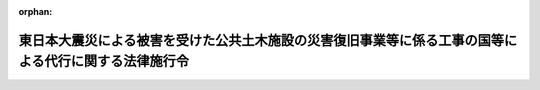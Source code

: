 .. _423CO0000000114_20240401_505CO0000000304:

:orphan:

======================================================================================================
東日本大震災による被害を受けた公共土木施設の災害復旧事業等に係る工事の国等による代行に関する法律施行令
======================================================================================================

.. raw:: html
    
    
    <main id="contentsLaw" class="active">
    <div id="innerDocument" class="active">
    
    
    
    
    <div style="margin-bottom: 12px;">
    <div id="lawTitleNo" style="font-size: 1.067rem; font-weight: bold;" class="_shokanBoxParent">平成二十三年政令第百十四号<div class="_shokanBox"></div>
    <div class="_inyoBox" id="_inyo_"></div>
    </div>
    <div id="lawTitle" style="margin-left: 3rem; font-size: 1.5rem; font-weight: bold; line-height: 1.25em;" class="_shokanBoxParent">
    <span data-xpath="">東日本大震災による被害を受けた公共土木施設の災害復旧事業等に係る工事の国等による代行に関する法律施行令</span><div class="_shokanBox" id="_shokan_"><div class="_shokanBtnIcons"></div></div>
    <div class="_inyoBox" id="_inyo_"></div>
    </div>
    </div><section id="EnactStatement" class="active EnactStatement"><div class="_div_EnactStatement _shokanBoxParent" style="text-indent: 1em;">
    <span data-xpath="">内閣は、東日本大震災による被害を受けた公共土木施設の災害復旧事業等に係る工事の国等による代行に関する法律（平成二十三年法律第三十三号）第三条第一項、第三項及び第四項、第四条第二項及び第三項、第五条第二項、第六条第三項から第七項まで、第七条第三項から第八項まで、第八条第二項から第四項まで、第九条第二項、第十条第三項から第七項まで並びに第十一条第二項及び第四項の規定に基づき、この政令を制定する。</span><div class="_shokanBox" id="_shokan_"><div class="_shokanBtnIcons"></div></div>
    <div class="_inyoBox" id="_inyo_"></div>
    </div></section><section id="MainProvision" class="active MainProvision"><section id="" class="active Article"><div style="margin-left: 1em; font-weight: bold;" class="_div_ArticleCaption _shokanBoxParent">
    <span data-xpath="">（法第三条第一項の政令で定める漁港施設）</span><div class="_shokanBox" id="_shokan_"><div class="_shokanBtnIcons"></div></div>
    <div class="_inyoBox" id="_inyo_"></div>
    </div>
    <div style="margin-left: 1em; text-indent: -1em;" id="" class="_div_ArticleTitle _shokanBoxParent">
    <span style="font-weight: bold;">第一条</span>　<span data-xpath="">東日本大震災による被害を受けた公共土木施設の災害復旧事業等に係る工事の国等による代行に関する法律（以下「法」という。）第三条第一項の政令で定める漁港施設は、漁港及び漁場の整備等に関する法律（昭和二十五年法律第百三十七号。以下「漁港法」という。）第三条第一号に掲げる基本施設及び同条第二号に掲げる機能施設のうち輸送施設（漁港の利用及び管理上重要なものに限る。）とする。</span><div class="_shokanBox" id="_shokan_"><div class="_shokanBtnIcons"></div></div>
    <div class="_inyoBox" id="_inyo_"></div>
    </div></section><section id="" class="active Article"><div style="margin-left: 1em; font-weight: bold;" class="_div_ArticleCaption _shokanBoxParent">
    <span data-xpath="">（特定災害復旧等漁港工事に係る権限の代行）</span><div class="_shokanBox" id="_shokan_"><div class="_shokanBtnIcons"></div></div>
    <div class="_inyoBox" id="_inyo_"></div>
    </div>
    <div style="margin-left: 1em; text-indent: -1em;" id="" class="_div_ArticleTitle _shokanBoxParent">
    <span style="font-weight: bold;">第二条</span>　<span data-xpath="">農林水産大臣は、法第三条第一項の規定により特定災害復旧等漁港工事を施行しようとするときは、あらかじめ、工事の区域及び工事の開始の日を公示しなければならない。</span><span data-xpath="">工事の全部又は一部を完了し、又は廃止しようとするときも、同様とする。</span><div class="_shokanBox" id="_shokan_"><div class="_shokanBtnIcons"></div></div>
    <div class="_inyoBox" id="_inyo_"></div>
    </div>
    <div style="margin-left: 1em; text-indent: -1em;" class="_div_ParagraphSentence _shokanBoxParent">
    <span style="font-weight: bold;">２</span>　<span data-xpath="">法第三条第三項の規定により農林水産大臣が同条第一項の被災県に代わって行う権限は、次に掲げるものとする。</span><div class="_shokanBox" id="_shokan_"><div class="_shokanBtnIcons"></div></div>
    <div class="_inyoBox" id="_inyo_"></div>
    </div>
    <div id="" style="margin-left: 2em; text-indent: -1em;" class="_div_ItemSentence _shokanBoxParent">
    <span style="font-weight: bold;">一</span>　<span data-xpath="">漁港法第三十六条第一項において準用する漁港法第二十四条第一項の規定により他人の土地若しくは水面に立ち入り、又はこれらを一時材料置場として使用すること。</span><div class="_shokanBox" id="_shokan_"><div class="_shokanBtnIcons"></div></div>
    <div class="_inyoBox" id="_inyo_"></div>
    </div>
    <div id="" style="margin-left: 2em; text-indent: -1em;" class="_div_ItemSentence _shokanBoxParent">
    <span style="font-weight: bold;">二</span>　<span data-xpath="">漁港法第三十六条第一項において準用する漁港法第二十四条第三項の規定により損害を補償し、又は相当の使用料を支払うこと。</span><div class="_shokanBox" id="_shokan_"><div class="_shokanBtnIcons"></div></div>
    <div class="_inyoBox" id="_inyo_"></div>
    </div>
    <div id="" style="margin-left: 2em; text-indent: -1em;" class="_div_ItemSentence _shokanBoxParent">
    <span style="font-weight: bold;">三</span>　<span data-xpath="">漁港法第三十六条第二項の規定により非常災害のために急迫の必要がある場合に、その現場にある者を復旧、危害防止その他の業務に協力させ、又は同項各号に掲げる処分をすること。</span><div class="_shokanBox" id="_shokan_"><div class="_shokanBtnIcons"></div></div>
    <div class="_inyoBox" id="_inyo_"></div>
    </div>
    <div id="" style="margin-left: 2em; text-indent: -1em;" class="_div_ItemSentence _shokanBoxParent">
    <span style="font-weight: bold;">四</span>　<span data-xpath="">漁港法第三十六条第三項において準用する漁港法第二十四条第三項の規定により損害を補償し、又は相当の使用料を支払うこと。</span><div class="_shokanBox" id="_shokan_"><div class="_shokanBtnIcons"></div></div>
    <div class="_inyoBox" id="_inyo_"></div>
    </div>
    <div id="" style="margin-left: 2em; text-indent: -1em;" class="_div_ItemSentence _shokanBoxParent">
    <span style="font-weight: bold;">五</span>　<span data-xpath="">漁港法第三十九条第一項の規定による許可を与えること。</span><div class="_shokanBox" id="_shokan_"><div class="_shokanBtnIcons"></div></div>
    <div class="_inyoBox" id="_inyo_"></div>
    </div>
    <div id="" style="margin-left: 2em; text-indent: -1em;" class="_div_ItemSentence _shokanBoxParent">
    <span style="font-weight: bold;">六</span>　<span data-xpath="">漁港法第三十九条第三項の規定により同条第一項の規定による許可に必要な条件を付すること。</span><div class="_shokanBox" id="_shokan_"><div class="_shokanBtnIcons"></div></div>
    <div class="_inyoBox" id="_inyo_"></div>
    </div>
    <div id="" style="margin-left: 2em; text-indent: -1em;" class="_div_ItemSentence _shokanBoxParent">
    <span style="font-weight: bold;">七</span>　<span data-xpath="">漁港法第三十九条第四項の規定により同項に規定する者と協議すること。</span><div class="_shokanBox" id="_shokan_"><div class="_shokanBtnIcons"></div></div>
    <div class="_inyoBox" id="_inyo_"></div>
    </div>
    <div id="" style="margin-left: 2em; text-indent: -1em;" class="_div_ItemSentence _shokanBoxParent">
    <span style="font-weight: bold;">八</span>　<span data-xpath="">漁港法第三十九条第五項各号列記以外の部分又は同項第二号の規定により区域又は物件の指定をし、及び同条第六項の規定により公示すること。</span><div class="_shokanBox" id="_shokan_"><div class="_shokanBtnIcons"></div></div>
    <div class="_inyoBox" id="_inyo_"></div>
    </div>
    <div id="" style="margin-left: 2em; text-indent: -1em;" class="_div_ItemSentence _shokanBoxParent">
    <span style="font-weight: bold;">九</span>　<span data-xpath="">漁港法第三十九条の二第一項の規定により処分をし、又は措置を命ずること。</span><div class="_shokanBox" id="_shokan_"><div class="_shokanBtnIcons"></div></div>
    <div class="_inyoBox" id="_inyo_"></div>
    </div>
    <div id="" style="margin-left: 2em; text-indent: -1em;" class="_div_ItemSentence _shokanBoxParent">
    <span style="font-weight: bold;">十</span>　<span data-xpath="">漁港法第三十九条の二第二項の規定により措置をとることを命ずること。</span><div class="_shokanBox" id="_shokan_"><div class="_shokanBtnIcons"></div></div>
    <div class="_inyoBox" id="_inyo_"></div>
    </div>
    <div id="" style="margin-left: 2em; text-indent: -1em;" class="_div_ItemSentence _shokanBoxParent">
    <span style="font-weight: bold;">十一</span>　<span data-xpath="">漁港法第三十九条の二第四項前段の規定により必要な措置を自ら行い、又はその命じた者若しくは委任をした者にこれを行わせ、及び同項後段の規定により公告すること。</span><div class="_shokanBox" id="_shokan_"><div class="_shokanBtnIcons"></div></div>
    <div class="_inyoBox" id="_inyo_"></div>
    </div>
    <div id="" style="margin-left: 2em; text-indent: -1em;" class="_div_ItemSentence _shokanBoxParent">
    <span style="font-weight: bold;">十二</span>　<span data-xpath="">漁港法第三十九条の二第五項の規定により工作物等（同条第一項に規定する工作物等をいう。次号において同じ。）を保管し、及び同条第六項の規定により公示すること。</span><div class="_shokanBox" id="_shokan_"><div class="_shokanBtnIcons"></div></div>
    <div class="_inyoBox" id="_inyo_"></div>
    </div>
    <div id="" style="margin-left: 2em; text-indent: -1em;" class="_div_ItemSentence _shokanBoxParent">
    <span style="font-weight: bold;">十三</span>　<span data-xpath="">漁港法第三十九条の二第七項の規定により工作物等を売却し、及びその売却した代金を保管し、同条第八項の規定により工作物等を廃棄し、又は同条第九項の規定により売却した代金を売却に要した費用に充てること。</span><div class="_shokanBox" id="_shokan_"><div class="_shokanBtnIcons"></div></div>
    <div class="_inyoBox" id="_inyo_"></div>
    </div>
    <div id="" style="margin-left: 2em; text-indent: -1em;" class="_div_ItemSentence _shokanBoxParent">
    <span style="font-weight: bold;">十四</span>　<span data-xpath="">漁港法第六十八条の規定により漁港法第三十九条第一項の規定による許可について国土交通大臣に協議すること。</span><div class="_shokanBox" id="_shokan_"><div class="_shokanBtnIcons"></div></div>
    <div class="_inyoBox" id="_inyo_"></div>
    </div>
    <div style="margin-left: 1em; text-indent: -1em;" class="_div_ParagraphSentence _shokanBoxParent">
    <span style="font-weight: bold;">３</span>　<span data-xpath="">前項に規定する農林水産大臣の権限は、第一項の規定により公示された工事の区域につき、同項の規定により公示された工事の開始の日から当該工事の完了又は廃止の日までに限り行うことができるものとする。</span><span data-xpath="">ただし、前項第二号、第四号、第十二号又は第十三号に掲げる権限は、当該工事の完了又は廃止の日後においても行うことができる。</span><div class="_shokanBox" id="_shokan_"><div class="_shokanBtnIcons"></div></div>
    <div class="_inyoBox" id="_inyo_"></div>
    </div>
    <div style="margin-left: 1em; text-indent: -1em;" class="_div_ParagraphSentence _shokanBoxParent">
    <span style="font-weight: bold;">４</span>　<span data-xpath="">農林水産大臣は、法第三条第三項の規定により同条第一項の被災県に代わって第二項第三号、第五号から第十一号まで又は第十四号に掲げる権限を行った場合においては、遅滞なく、その旨を当該被災県に通知しなければならない。</span><div class="_shokanBox" id="_shokan_"><div class="_shokanBtnIcons"></div></div>
    <div class="_inyoBox" id="_inyo_"></div>
    </div></section><section id="" class="active Article"><div style="margin-left: 1em; text-indent: -1em;" id="" class="_div_ArticleTitle _shokanBoxParent">
    <span style="font-weight: bold;">第三条</span>　<span data-xpath="">前条の規定は、法第三条第二項の県が同条第四項の規定により同条第二項の被災市町村に代わってその権限を行う場合について準用する。</span><div class="_shokanBox" id="_shokan_"><div class="_shokanBtnIcons"></div></div>
    <div class="_inyoBox" id="_inyo_"></div>
    </div></section><section id="" class="active Article"><div style="margin-left: 1em; font-weight: bold;" class="_div_ArticleCaption _shokanBoxParent">
    <span data-xpath="">（特定災害復旧等砂防工事に係る権限の代行）</span><div class="_shokanBox" id="_shokan_"><div class="_shokanBtnIcons"></div></div>
    <div class="_inyoBox" id="_inyo_"></div>
    </div>
    <div style="margin-left: 1em; text-indent: -1em;" id="" class="_div_ArticleTitle _shokanBoxParent">
    <span style="font-weight: bold;">第四条</span>　<span data-xpath="">国土交通大臣は、法第四条第一項の規定により特定災害復旧等砂防工事を施行しようとするときは、あらかじめ、工事の区域及び工事の開始の日を告示しなければならない。</span><span data-xpath="">工事の全部又は一部を完了し、又は廃止しようとするときも、同様とする。</span><div class="_shokanBox" id="_shokan_"><div class="_shokanBtnIcons"></div></div>
    <div class="_inyoBox" id="_inyo_"></div>
    </div>
    <div style="margin-left: 1em; text-indent: -1em;" class="_div_ParagraphSentence _shokanBoxParent">
    <span style="font-weight: bold;">２</span>　<span data-xpath="">法第四条第二項の規定により国土交通大臣が同条第一項の被災県の知事に代わって行う権限は、次に掲げるものとする。</span><div class="_shokanBox" id="_shokan_"><div class="_shokanBtnIcons"></div></div>
    <div class="_inyoBox" id="_inyo_"></div>
    </div>
    <div id="" style="margin-left: 2em; text-indent: -1em;" class="_div_ItemSentence _shokanBoxParent">
    <span style="font-weight: bold;">一</span>　<span data-xpath="">砂防法（明治三十年法律第二十九号）第八条の規定により砂防工事を施行させ、又は砂防設備の維持をさせること。</span><div class="_shokanBox" id="_shokan_"><div class="_shokanBtnIcons"></div></div>
    <div class="_inyoBox" id="_inyo_"></div>
    </div>
    <div id="" style="margin-left: 2em; text-indent: -1em;" class="_div_ItemSentence _shokanBoxParent">
    <span style="font-weight: bold;">二</span>　<span data-xpath="">砂防法第十五条の規定により砂防に関する費用の一部を負担させること。</span><div class="_shokanBox" id="_shokan_"><div class="_shokanBtnIcons"></div></div>
    <div class="_inyoBox" id="_inyo_"></div>
    </div>
    <div id="" style="margin-left: 2em; text-indent: -1em;" class="_div_ItemSentence _shokanBoxParent">
    <span style="font-weight: bold;">三</span>　<span data-xpath="">砂防法第十六条の規定により砂防工事の費用を負担させること。</span><div class="_shokanBox" id="_shokan_"><div class="_shokanBtnIcons"></div></div>
    <div class="_inyoBox" id="_inyo_"></div>
    </div>
    <div id="" style="margin-left: 2em; text-indent: -1em;" class="_div_ItemSentence _shokanBoxParent">
    <span style="font-weight: bold;">四</span>　<span data-xpath="">砂防法第十七条の規定により砂防工事の費用の一部を負担させること。</span><div class="_shokanBox" id="_shokan_"><div class="_shokanBtnIcons"></div></div>
    <div class="_inyoBox" id="_inyo_"></div>
    </div>
    <div id="" style="margin-left: 2em; text-indent: -1em;" class="_div_ItemSentence _shokanBoxParent">
    <span style="font-weight: bold;">五</span>　<span data-xpath="">砂防法第二十二条の規定により土石、砂れき、芝草、竹木及び運搬具を供給させること。</span><div class="_shokanBox" id="_shokan_"><div class="_shokanBtnIcons"></div></div>
    <div class="_inyoBox" id="_inyo_"></div>
    </div>
    <div id="" style="margin-left: 2em; text-indent: -1em;" class="_div_ItemSentence _shokanBoxParent">
    <span style="font-weight: bold;">六</span>　<span data-xpath="">砂防法第二十三条第一項の規定により土地に立ち入り、若しくは土地を材料置場等に供し、又は障害物を除却すること。</span><div class="_shokanBox" id="_shokan_"><div class="_shokanBtnIcons"></div></div>
    <div class="_inyoBox" id="_inyo_"></div>
    </div>
    <div id="" style="margin-left: 2em; text-indent: -1em;" class="_div_ItemSentence _shokanBoxParent">
    <span style="font-weight: bold;">七</span>　<span data-xpath="">砂防法第三十条の規定により事実を更正し、かつ、必要な設備をすべきことを命ずること。</span><div class="_shokanBox" id="_shokan_"><div class="_shokanBtnIcons"></div></div>
    <div class="_inyoBox" id="_inyo_"></div>
    </div>
    <div id="" style="margin-left: 2em; text-indent: -1em;" class="_div_ItemSentence _shokanBoxParent">
    <span style="font-weight: bold;">八</span>　<span data-xpath="">砂防法第三十六条の規定により義務の履行を命ずること。</span><div class="_shokanBox" id="_shokan_"><div class="_shokanBtnIcons"></div></div>
    <div class="_inyoBox" id="_inyo_"></div>
    </div>
    <div id="" style="margin-left: 2em; text-indent: -1em;" class="_div_ItemSentence _shokanBoxParent">
    <span style="font-weight: bold;">九</span>　<span data-xpath="">砂防法第三十八条第一項の規定により費用及び過料を徴収すること。</span><div class="_shokanBox" id="_shokan_"><div class="_shokanBtnIcons"></div></div>
    <div class="_inyoBox" id="_inyo_"></div>
    </div>
    <div style="margin-left: 1em; text-indent: -1em;" class="_div_ParagraphSentence _shokanBoxParent">
    <span style="font-weight: bold;">３</span>　<span data-xpath="">前項に規定する国土交通大臣の権限は、第一項の規定により告示された工事の区域につき、同項の規定により告示された工事の開始の日から工事の完了又は廃止の日までに限り行うことができるものとする。</span><span data-xpath="">ただし、前項第二号から第四号まで又は第九号に掲げる権限については、工事の完了又は廃止の日後においても行うことができる。</span><div class="_shokanBox" id="_shokan_"><div class="_shokanBtnIcons"></div></div>
    <div class="_inyoBox" id="_inyo_"></div>
    </div>
    <div style="margin-left: 1em; text-indent: -1em;" class="_div_ParagraphSentence _shokanBoxParent">
    <span style="font-weight: bold;">４</span>　<span data-xpath="">国土交通大臣は、法第四条第二項の規定により同条第一項の被災県の知事に代わって第二項第一号、第七号又は第八号に掲げる権限を行ったときは、遅滞なく、その旨を当該被災県の知事に通知しなければならない。</span><div class="_shokanBox" id="_shokan_"><div class="_shokanBtnIcons"></div></div>
    <div class="_inyoBox" id="_inyo_"></div>
    </div></section><section id="" class="active Article"><div style="margin-left: 1em; font-weight: bold;" class="_div_ArticleCaption _shokanBoxParent">
    <span data-xpath="">（特定災害復旧等砂防工事に要する費用の負担）</span><div class="_shokanBox" id="_shokan_"><div class="_shokanBtnIcons"></div></div>
    <div class="_inyoBox" id="_inyo_"></div>
    </div>
    <div style="margin-left: 1em; text-indent: -1em;" id="" class="_div_ArticleTitle _shokanBoxParent">
    <span style="font-weight: bold;">第五条</span>　<span data-xpath="">法第四条第三項の規定により同条第一項の被災県が負担する金額は、特定災害復旧等砂防工事に要する費用の額（砂防法第十六条の規定による負担金があるときは、当該費用の額からその負担金の額を控除した額。以下この条において「負担基本額」という。）から、当該被災県の知事が自ら当該特定災害復旧等砂防工事を施行することとした場合に国が当該負担基本額を基準として当該被災県に交付すべき負担金又は補助金の額に相当する額を控除した額とする。</span><div class="_shokanBox" id="_shokan_"><div class="_shokanBtnIcons"></div></div>
    <div class="_inyoBox" id="_inyo_"></div>
    </div></section><section id="" class="active Article"><div style="margin-left: 1em; font-weight: bold;" class="_div_ArticleCaption _shokanBoxParent">
    <span data-xpath="">（権限の委任）</span><div class="_shokanBox" id="_shokan_"><div class="_shokanBtnIcons"></div></div>
    <div class="_inyoBox" id="_inyo_"></div>
    </div>
    <div style="margin-left: 1em; text-indent: -1em;" id="" class="_div_ArticleTitle _shokanBoxParent">
    <span style="font-weight: bold;">第六条</span>　<span data-xpath="">第四条第一項及び第四項に規定する国土交通大臣の権限は、国土交通省令で定めるところにより、その全部又は一部を地方整備局長に委任することができる。</span><div class="_shokanBox" id="_shokan_"><div class="_shokanBtnIcons"></div></div>
    <div class="_inyoBox" id="_inyo_"></div>
    </div></section><section id="" class="active Article"><div style="margin-left: 1em; font-weight: bold;" class="_div_ArticleCaption _shokanBoxParent">
    <span data-xpath="">（特定災害復旧等港湾工事に要する費用の負担）</span><div class="_shokanBox" id="_shokan_"><div class="_shokanBtnIcons"></div></div>
    <div class="_inyoBox" id="_inyo_"></div>
    </div>
    <div style="margin-left: 1em; text-indent: -1em;" id="" class="_div_ArticleTitle _shokanBoxParent">
    <span style="font-weight: bold;">第七条</span>　<span data-xpath="">法第五条第二項の規定により同条第一項の被災県が負担する金額は、特定災害復旧等港湾工事に要する費用の額（港湾法（昭和二十五年法律第二百十八号）第四十三条の二から第四十三条の四までの規定による負担金があるときは、当該費用の額からこれらの負担金の額を控除した額。以下この条において「負担基本額」という。）から、当該被災県が自ら当該特定災害復旧等港湾工事を施行することとした場合に国が当該負担基本額を基準として当該被災県に交付すべき負担金又は補助金の額に相当する額を控除した額とする。</span><div class="_shokanBox" id="_shokan_"><div class="_shokanBtnIcons"></div></div>
    <div class="_inyoBox" id="_inyo_"></div>
    </div></section><section id="" class="active Article"><div style="margin-left: 1em; font-weight: bold;" class="_div_ArticleCaption _shokanBoxParent">
    <span data-xpath="">（特定災害復旧等道路工事に係る権限の代行）</span><div class="_shokanBox" id="_shokan_"><div class="_shokanBtnIcons"></div></div>
    <div class="_inyoBox" id="_inyo_"></div>
    </div>
    <div style="margin-left: 1em; text-indent: -1em;" id="" class="_div_ArticleTitle _shokanBoxParent">
    <span style="font-weight: bold;">第八条</span>　<span data-xpath="">国土交通大臣は、法第六条第一項の規定により特定災害復旧等道路工事を施行しようとするときは、あらかじめ、路線名、工事の区間及び工事の開始の日を公示しなければならない。</span><span data-xpath="">工事の全部又は一部を完了し、又は廃止しようとするときも、同様とする。</span><div class="_shokanBox" id="_shokan_"><div class="_shokanBtnIcons"></div></div>
    <div class="_inyoBox" id="_inyo_"></div>
    </div>
    <div style="margin-left: 1em; text-indent: -1em;" class="_div_ParagraphSentence _shokanBoxParent">
    <span style="font-weight: bold;">２</span>　<span data-xpath="">法第六条第三項の規定により国土交通大臣が同条第一項の被災地方公共団体に代わって行う権限は、道路法施行令（昭和二十七年政令第四百七十九号）第四条第一項各号に掲げる権限並びに道路法（昭和二十七年法律第百八十号）第四十四条の三第七項、第五十八条から第六十二条まで及び地方道路公社法（昭和四十五年法律第八十二号）第二十九条の規定による負担金を徴収する権限とする。</span><div class="_shokanBox" id="_shokan_"><div class="_shokanBtnIcons"></div></div>
    <div class="_inyoBox" id="_inyo_"></div>
    </div>
    <div style="margin-left: 1em; text-indent: -1em;" class="_div_ParagraphSentence _shokanBoxParent">
    <span style="font-weight: bold;">３</span>　<span data-xpath="">前項に規定する国土交通大臣の権限は、第一項の規定により公示する工事の開始の日から工事の完了又は廃止の日までに限り行うことができるものとする。</span><span data-xpath="">ただし、道路法施行令第四条第一項第四十一号及び第四十二号に掲げる権限並びに前項に規定する負担金を徴収する権限については、工事の完了又は廃止の日後においても行うことができる。</span><div class="_shokanBox" id="_shokan_"><div class="_shokanBtnIcons"></div></div>
    <div class="_inyoBox" id="_inyo_"></div>
    </div>
    <div style="margin-left: 1em; text-indent: -1em;" class="_div_ParagraphSentence _shokanBoxParent">
    <span style="font-weight: bold;">４</span>　<span data-xpath="">国土交通大臣は、法第六条第三項の規定により同条第一項の被災地方公共団体に代わって道路法施行令第四条第一項第二十四号、第三十二号又は第三十四号（いずれも協定の締結に係る部分に限る。次項において同じ。）に掲げる権限を行おうとするときは、あらかじめ、当該被災地方公共団体の意見を聴かなければならない。</span><div class="_shokanBox" id="_shokan_"><div class="_shokanBtnIcons"></div></div>
    <div class="_inyoBox" id="_inyo_"></div>
    </div>
    <div style="margin-left: 1em; text-indent: -1em;" class="_div_ParagraphSentence _shokanBoxParent">
    <span style="font-weight: bold;">５</span>　<span data-xpath="">国土交通大臣は、法第六条第三項の規定により同条第一項の被災地方公共団体に代わって道路法施行令第四条第一項第一号、第六号、第七号、第九号、第十二号（道路法第三十九条の二第一項（同法第九十一条第二項において準用する場合を含む。）の規定による入札占用指針の策定に係る部分に限る。）、第二十四号、第二十五号（道路法第四十八条の二十三第一項の規定による公募占用指針の策定に係る部分に限る。）、第三十二号、第三十四号、第三十五号（道路法第三十二条第一項又は第三項の規定による許可があったものとみなされる協議に係る部分に限る。）、第三十六号（道路法第三十二条第一項又は第三項の規定による許可があったものとみなされる協議に係る部分に限る。）又は第四十三号に掲げる権限を行ったときは、遅滞なく、その旨を当該被災地方公共団体に通知しなければならない。</span><div class="_shokanBox" id="_shokan_"><div class="_shokanBtnIcons"></div></div>
    <div class="_inyoBox" id="_inyo_"></div>
    </div></section><section id="" class="active Article"><div style="margin-left: 1em; text-indent: -1em;" id="" class="_div_ArticleTitle _shokanBoxParent">
    <span style="font-weight: bold;">第九条</span>　<span data-xpath="">前条の規定は、法第六条第二項の県が同条第四項の規定により同条第二項の被災市町村に代わってその権限を行う場合について準用する。</span><div class="_shokanBox" id="_shokan_"><div class="_shokanBtnIcons"></div></div>
    <div class="_inyoBox" id="_inyo_"></div>
    </div></section><section id="" class="active Article"><div style="margin-left: 1em; font-weight: bold;" class="_div_ArticleCaption _shokanBoxParent">
    <span data-xpath="">（特定災害復旧等道路工事に要する費用の負担）</span><div class="_shokanBox" id="_shokan_"><div class="_shokanBtnIcons"></div></div>
    <div class="_inyoBox" id="_inyo_"></div>
    </div>
    <div style="margin-left: 1em; text-indent: -1em;" id="" class="_div_ArticleTitle _shokanBoxParent">
    <span style="font-weight: bold;">第十条</span>　<span data-xpath="">法第六条第五項の規定により同条第一項の被災地方公共団体が負担する額は、特定災害復旧等道路工事に要する費用の額（道路法第五十八条から第六十一条まで及び第六十二条後段又は地方道路公社法第二十九条の規定による負担金があるときは、当該費用の額からこれらの負担金の額を控除した額。以下この条において「負担基本額」という。）から、当該被災地方公共団体が自ら当該特定災害復旧等道路工事を施行することとした場合に国が当該負担基本額を基準として当該被災地方公共団体に交付すべき負担金又は補助金の額に相当する額を控除した額（次項において「被災地方公共団体負担額」という。）とする。</span><div class="_shokanBox" id="_shokan_"><div class="_shokanBtnIcons"></div></div>
    <div class="_inyoBox" id="_inyo_"></div>
    </div>
    <div style="margin-left: 1em; text-indent: -1em;" class="_div_ParagraphSentence _shokanBoxParent">
    <span style="font-weight: bold;">２</span>　<span data-xpath="">国土交通大臣は、法第六条第一項の規定により特定災害復旧等道路工事を施行する場合においては、同項の被災地方公共団体に対して、負担基本額及び被災地方公共団体負担額を通知しなければならない。</span><span data-xpath="">負担基本額又は被災地方公共団体負担額を変更した場合も、同様とする。</span><div class="_shokanBox" id="_shokan_"><div class="_shokanBtnIcons"></div></div>
    <div class="_inyoBox" id="_inyo_"></div>
    </div>
    <div style="margin-left: 1em; text-indent: -1em;" class="_div_ParagraphSentence _shokanBoxParent">
    <span style="font-weight: bold;">３</span>　<span data-xpath="">法第六条第六項の規定により国が負担し、又は同条第二項の県に補助する額は、同項の被災市町村が自ら特定災害復旧等道路工事を施行することとした場合に国が負担基本額を基準として当該被災市町村に交付すべき負担金又は補助金の額に相当する額とする。</span><div class="_shokanBox" id="_shokan_"><div class="_shokanBtnIcons"></div></div>
    <div class="_inyoBox" id="_inyo_"></div>
    </div>
    <div style="margin-left: 1em; text-indent: -1em;" class="_div_ParagraphSentence _shokanBoxParent">
    <span style="font-weight: bold;">４</span>　<span data-xpath="">法第六条第六項の規定により同条第二項の被災市町村が負担する額は、負担基本額から、当該被災市町村が自ら特定災害復旧等道路工事を施行することとした場合に国が当該負担基本額を基準として当該被災市町村に交付すべき負担金又は補助金の額に相当する額を控除した額（次項において「被災市町村負担額」という。）とする。</span><div class="_shokanBox" id="_shokan_"><div class="_shokanBtnIcons"></div></div>
    <div class="_inyoBox" id="_inyo_"></div>
    </div>
    <div style="margin-left: 1em; text-indent: -1em;" class="_div_ParagraphSentence _shokanBoxParent">
    <span style="font-weight: bold;">５</span>　<span data-xpath="">法第六条第二項の県は、同項の規定により特定災害復旧等道路工事を施行する場合においては、同項の被災市町村に対して、負担基本額及び被災市町村負担額を通知しなければならない。</span><span data-xpath="">負担基本額又は被災市町村負担額を変更した場合も、同様とする。</span><div class="_shokanBox" id="_shokan_"><div class="_shokanBtnIcons"></div></div>
    <div class="_inyoBox" id="_inyo_"></div>
    </div></section><section id="" class="active Article"><div style="margin-left: 1em; font-weight: bold;" class="_div_ArticleCaption _shokanBoxParent">
    <span data-xpath="">（権限の委任）</span><div class="_shokanBox" id="_shokan_"><div class="_shokanBtnIcons"></div></div>
    <div class="_inyoBox" id="_inyo_"></div>
    </div>
    <div style="margin-left: 1em; text-indent: -1em;" id="" class="_div_ArticleTitle _shokanBoxParent">
    <span style="font-weight: bold;">第十一条</span>　<span data-xpath="">第八条第一項、第二項、第四項及び第五項に規定する国土交通大臣の権限は、地方整備局長に委任する。</span><div class="_shokanBox" id="_shokan_"><div class="_shokanBtnIcons"></div></div>
    <div class="_inyoBox" id="_inyo_"></div>
    </div></section><section id="" class="active Article"><div style="margin-left: 1em; font-weight: bold;" class="_div_ArticleCaption _shokanBoxParent">
    <span data-xpath="">（特定災害復旧等海岸工事に係る権限の代行）</span><div class="_shokanBox" id="_shokan_"><div class="_shokanBtnIcons"></div></div>
    <div class="_inyoBox" id="_inyo_"></div>
    </div>
    <div style="margin-left: 1em; text-indent: -1em;" id="" class="_div_ArticleTitle _shokanBoxParent">
    <span style="font-weight: bold;">第十二条</span>　<span data-xpath="">主務大臣は、法第七条第一項の規定により特定災害復旧等海岸工事を施行しようとするときは、あらかじめ、工事の区域及び工事の開始の日を公示しなければならない。</span><span data-xpath="">工事の全部又は一部を完了し、又は廃止しようとするときも、同様とする。</span><div class="_shokanBox" id="_shokan_"><div class="_shokanBtnIcons"></div></div>
    <div class="_inyoBox" id="_inyo_"></div>
    </div>
    <div style="margin-left: 1em; text-indent: -1em;" class="_div_ParagraphSentence _shokanBoxParent">
    <span style="font-weight: bold;">２</span>　<span data-xpath="">法第七条第三項の規定により主務大臣が同条第一項の被災地方公共団体の長に代わって行う権限は、海岸法施行令（昭和三十一年政令第三百三十二号）第一条の五第一項各号に掲げるもの及び次に掲げるものとする。</span><div class="_shokanBox" id="_shokan_"><div class="_shokanBtnIcons"></div></div>
    <div class="_inyoBox" id="_inyo_"></div>
    </div>
    <div id="" style="margin-left: 2em; text-indent: -1em;" class="_div_ItemSentence _shokanBoxParent">
    <span style="font-weight: bold;">一</span>　<span data-xpath="">海岸法（昭和三十一年法律第百一号）第三十一条第一項の規定により海岸保全施設等（同法第八条の二第一項第一号に規定する海岸保全施設等をいう。以下この号において同じ。）に関する工事又は海岸保全施設等の維持の費用の全部又は一部を負担させること。</span><div class="_shokanBox" id="_shokan_"><div class="_shokanBtnIcons"></div></div>
    <div class="_inyoBox" id="_inyo_"></div>
    </div>
    <div id="" style="margin-left: 2em; text-indent: -1em;" class="_div_ItemSentence _shokanBoxParent">
    <span style="font-weight: bold;">二</span>　<span data-xpath="">海岸法第三十二条第三項の規定により他の工事に要する費用の全部又は一部を負担させること。</span><div class="_shokanBox" id="_shokan_"><div class="_shokanBtnIcons"></div></div>
    <div class="_inyoBox" id="_inyo_"></div>
    </div>
    <div id="" style="margin-left: 2em; text-indent: -1em;" class="_div_ItemSentence _shokanBoxParent">
    <span style="font-weight: bold;">三</span>　<span data-xpath="">海岸法第三十三条第一項の規定により海岸保全施設に関する工事に要する費用の一部を負担させること。</span><div class="_shokanBox" id="_shokan_"><div class="_shokanBtnIcons"></div></div>
    <div class="_inyoBox" id="_inyo_"></div>
    </div>
    <div id="" style="margin-left: 2em; text-indent: -1em;" class="_div_ItemSentence _shokanBoxParent">
    <span style="font-weight: bold;">四</span>　<span data-xpath="">海岸法第三十五条第一項の規定により負担金等（同項に規定する負担金等をいう。以下この号において同じ。）の納付を督促し、又は同条第三項の規定により負担金等及び延滞金を徴収すること。</span><div class="_shokanBox" id="_shokan_"><div class="_shokanBtnIcons"></div></div>
    <div class="_inyoBox" id="_inyo_"></div>
    </div>
    <div style="margin-left: 1em; text-indent: -1em;" class="_div_ParagraphSentence _shokanBoxParent">
    <span style="font-weight: bold;">３</span>　<span data-xpath="">前項に規定する主務大臣の権限は、第一項の規定により公示された工事の区域（海岸法施行令第一条の五第一項第二十八号から第三十号までに掲げる権限にあっては、主務大臣が法第七条第一項の被災地方公共団体の長の意見を聴いて定め、公示した区域を除く。）につき、第一項の規定により公示された工事の開始の日から工事の完了又は廃止の日までに限り行うことができるものとする。</span><span data-xpath="">ただし、海岸法施行令第一条の五第一項第九号から第十一号まで、第十九号、第二十号、第二十三号、第二十六号、第二十七号（海岸法第二十二条第二項並びに同条第三項において準用する漁業法（昭和二十四年法律第二百六十七号）第百七十七条第二項、第三項前段、第四項から第八項まで、第十一項及び第十二項の規定により損失を補償する部分に限る。第十六条第一項において同じ。）、第二十九号、第三十号若しくは第三十五号又は前項各号に掲げる権限については、工事の完了又は廃止の日後においても行うことができる。</span><div class="_shokanBox" id="_shokan_"><div class="_shokanBtnIcons"></div></div>
    <div class="_inyoBox" id="_inyo_"></div>
    </div>
    <div style="margin-left: 1em; text-indent: -1em;" class="_div_ParagraphSentence _shokanBoxParent">
    <span style="font-weight: bold;">４</span>　<span data-xpath="">主務大臣は、法第七条第三項の規定により同条第一項の被災地方公共団体の長に代わって海岸法施行令第一条の五第一項第一号、第三号から第八号まで、第十二号、第十四号から第十六号まで、第二十二号、第二十四号、第二十五号、第三十一号、第三十二号、第三十四号又は第三十五号に掲げる権限を行ったときは、遅滞なく、その旨を当該被災地方公共団体の長に通知しなければならない。</span><div class="_shokanBox" id="_shokan_"><div class="_shokanBtnIcons"></div></div>
    <div class="_inyoBox" id="_inyo_"></div>
    </div>
    <div style="margin-left: 1em; text-indent: -1em;" class="_div_ParagraphSentence _shokanBoxParent">
    <span style="font-weight: bold;">５</span>　<span data-xpath="">法第七条第三項の規定により主務大臣が同条第一項の被災地方公共団体の長に代わって第二項に規定する権限を行う場合においては、国は、当該被災地方公共団体の長が自ら当該特定災害復旧等海岸工事を施行することとした場合に当該被災地方公共団体が海岸法第三十二条第一項の規定により負担すべき他の工事に要する費用の全部又は一部を負担するものとする。</span><div class="_shokanBox" id="_shokan_"><div class="_shokanBtnIcons"></div></div>
    <div class="_inyoBox" id="_inyo_"></div>
    </div></section><section id="" class="active Article"><div style="margin-left: 1em; text-indent: -1em;" id="" class="_div_ArticleTitle _shokanBoxParent">
    <span style="font-weight: bold;">第十三条</span>　<span data-xpath="">前条の規定は、法第七条第二項の県の知事が同条第四項の規定により同条第二項の被災市町村の長に代わってその権限を行う場合について準用する。</span><span data-xpath="">この場合において、前条第五項中「当該被災地方公共団体が」とあるのは、「当該被災市町村が」と読み替えるものとする。</span><div class="_shokanBox" id="_shokan_"><div class="_shokanBtnIcons"></div></div>
    <div class="_inyoBox" id="_inyo_"></div>
    </div></section><section id="" class="active Article"><div style="margin-left: 1em; font-weight: bold;" class="_div_ArticleCaption _shokanBoxParent">
    <span data-xpath="">（特定災害復旧等海岸工事に要する費用の負担）</span><div class="_shokanBox" id="_shokan_"><div class="_shokanBtnIcons"></div></div>
    <div class="_inyoBox" id="_inyo_"></div>
    </div>
    <div style="margin-left: 1em; text-indent: -1em;" id="" class="_div_ArticleTitle _shokanBoxParent">
    <span style="font-weight: bold;">第十四条</span>　<span data-xpath="">法第七条第五項の規定により同条第一項の被災地方公共団体が負担する額は、特定災害復旧等海岸工事に要する費用の額（海岸法第三十一条から第三十三条までの規定による負担金があるときは、当該費用の額からこれらの負担金の額を控除した額。以下この条において「負担基本額」という。）から、当該被災地方公共団体の長が自ら当該特定災害復旧等海岸工事を施行することとした場合に国が当該負担基本額を基準として当該被災地方公共団体に交付すべき負担金又は補助金の額に相当する額を控除した額とする。</span><div class="_shokanBox" id="_shokan_"><div class="_shokanBtnIcons"></div></div>
    <div class="_inyoBox" id="_inyo_"></div>
    </div>
    <div style="margin-left: 1em; text-indent: -1em;" class="_div_ParagraphSentence _shokanBoxParent">
    <span style="font-weight: bold;">２</span>　<span data-xpath="">法第七条第六項の規定により国が負担し、又は同条第二項の県に補助する額は、同項の被災市町村の長が自ら特定災害復旧等海岸工事を施行することとした場合に国が負担基本額を基準として当該被災市町村に交付すべき負担金又は補助金の額に相当する額とする。</span><div class="_shokanBox" id="_shokan_"><div class="_shokanBtnIcons"></div></div>
    <div class="_inyoBox" id="_inyo_"></div>
    </div>
    <div style="margin-left: 1em; text-indent: -1em;" class="_div_ParagraphSentence _shokanBoxParent">
    <span style="font-weight: bold;">３</span>　<span data-xpath="">法第七条第六項の規定により同条第二項の被災市町村が負担する額は、負担基本額から、当該被災市町村の長が自ら特定災害復旧等海岸工事を施行することとした場合に国が当該負担基本額を基準として当該被災市町村に交付すべき負担金又は補助金の額に相当する額を控除した額とする。</span><div class="_shokanBox" id="_shokan_"><div class="_shokanBtnIcons"></div></div>
    <div class="_inyoBox" id="_inyo_"></div>
    </div></section><section id="" class="active Article"><div style="margin-left: 1em; font-weight: bold;" class="_div_ArticleCaption _shokanBoxParent">
    <span data-xpath="">（権限の委任）</span><div class="_shokanBox" id="_shokan_"><div class="_shokanBtnIcons"></div></div>
    <div class="_inyoBox" id="_inyo_"></div>
    </div>
    <div style="margin-left: 1em; text-indent: -1em;" id="" class="_div_ArticleTitle _shokanBoxParent">
    <span style="font-weight: bold;">第十五条</span>　<span data-xpath="">第十二条第一項から第四項までに規定する主務大臣の権限（農林水産大臣の権限のうち海岸法第四条第一項に規定する漁港区域に係る同法第三条の規定により指定された海岸保全区域に関する事項に係るものを除く。）は、次の表の上欄に掲げる主務大臣の権限ごとに、同表の下欄に掲げる地方支分部局の長に委任する。</span><div class="_shokanBox" id="_shokan_"><div class="_shokanBtnIcons"></div></div>
    <div class="_inyoBox" id="_inyo_"></div>
    </div>
    <div class="_shokanBoxParent">
    <table class="Table" style="margin-left: 1em;">
    <tr class="TableRow">
    <td style="border-top: black solid 1px; border-bottom: black solid 1px; border-left: black solid 1px; border-right: black solid 1px;" class="col-pad"><div><span data-xpath="">主務大臣の権限</span></div></td>
    <td style="border-top: black solid 1px; border-bottom: black solid 1px; border-left: black solid 1px; border-right: black solid 1px;" class="col-pad"><div><span data-xpath="">地方支分部局の長</span></div></td>
    </tr>
    <tr class="TableRow">
    <td style="border-top: black solid 1px; border-bottom: black solid 1px; border-left: black solid 1px; border-right: black solid 1px;" class="col-pad"><div><span data-xpath="">農林水産大臣の権限</span></div></td>
    <td style="border-top: black solid 1px; border-bottom: black solid 1px; border-left: black solid 1px; border-right: black solid 1px;" class="col-pad"><div><span data-xpath="">地方農政局長</span></div></td>
    </tr>
    <tr class="TableRow">
    <td style="border-top: black solid 1px; border-bottom: black solid 1px; border-left: black solid 1px; border-right: black solid 1px;" class="col-pad"><div><span data-xpath="">国土交通大臣の権限</span></div></td>
    <td style="border-top: black solid 1px; border-bottom: black solid 1px; border-left: black solid 1px; border-right: black solid 1px;" class="col-pad"><div><span data-xpath="">地方整備局長</span></div></td>
    </tr>
    </table>
    <div class="_shokanBox"></div>
    <div class="_inyoBox"></div>
    </div></section><section id="" class="active Article"><div style="margin-left: 1em; font-weight: bold;" class="_div_ArticleCaption _shokanBoxParent">
    <span data-xpath="">（第一号法定受託事務）</span><div class="_shokanBox" id="_shokan_"><div class="_shokanBtnIcons"></div></div>
    <div class="_inyoBox" id="_inyo_"></div>
    </div>
    <div style="margin-left: 1em; text-indent: -1em;" id="" class="_div_ArticleTitle _shokanBoxParent">
    <span style="font-weight: bold;">第十六条</span>　<span data-xpath="">法第七条第八項の政令で定める事務は、第十三条において準用する第十二条第二項に規定する法第七条第二項の県の知事の権限のうち海岸法施行令第一条の五第一項第一号、第二号、第十二号、第十五号から第二十三号まで、第二十五号から第二十七号まで、第三十一号（海岸協力団体による届出の受理に係る部分を除く。）から第三十三号まで及び第三十五号並びにこの政令第十三条において準用する第十二条第二項各号に掲げるものに係る事務とする。</span><div class="_shokanBox" id="_shokan_"><div class="_shokanBtnIcons"></div></div>
    <div class="_inyoBox" id="_inyo_"></div>
    </div>
    <div style="margin-left: 1em; text-indent: -1em;" class="_div_ParagraphSentence _shokanBoxParent">
    <span style="font-weight: bold;">２</span>　<span data-xpath="">第十三条において準用する第十二条第一項及び第四項の規定により県が処理することとされている事務（同項に規定する事務にあっては、海岸法施行令第一条の五第一項第一号、第十二号、第十五号、第十六号、第二十二号、第二十五号、第三十一号（海岸協力団体による届出の受理に係る部分を除く。）、第三十二号又は第三十五号に掲げる権限に係る事務を行ったときの通知に係るものに限る。）は、地方自治法（昭和二十二年法律第六十七号）第二条第九項第一号に規定する第一号法定受託事務とする。</span><div class="_shokanBox" id="_shokan_"><div class="_shokanBtnIcons"></div></div>
    <div class="_inyoBox" id="_inyo_"></div>
    </div></section><section id="" class="active Article"><div style="margin-left: 1em; font-weight: bold;" class="_div_ArticleCaption _shokanBoxParent">
    <span data-xpath="">（特定災害復旧等地すべり防止工事に係る権限の代行）</span><div class="_shokanBox" id="_shokan_"><div class="_shokanBtnIcons"></div></div>
    <div class="_inyoBox" id="_inyo_"></div>
    </div>
    <div style="margin-left: 1em; text-indent: -1em;" id="" class="_div_ArticleTitle _shokanBoxParent">
    <span style="font-weight: bold;">第十七条</span>　<span data-xpath="">主務大臣は、法第八条第一項の規定により特定災害復旧等地すべり防止工事を施行しようとするときは、あらかじめ、工事の区域及び工事の開始の日を告示しなければならない。</span><span data-xpath="">工事の全部又は一部を完了し、又は廃止しようとするときも、同様とする。</span><div class="_shokanBox" id="_shokan_"><div class="_shokanBtnIcons"></div></div>
    <div class="_inyoBox" id="_inyo_"></div>
    </div>
    <div style="margin-left: 1em; text-indent: -1em;" class="_div_ParagraphSentence _shokanBoxParent">
    <span style="font-weight: bold;">２</span>　<span data-xpath="">法第八条第二項の規定により主務大臣が同条第一項の被災県の知事に代わって行う権限は、地すべり等防止法施行令（昭和三十三年政令第百十二号）第二条第一項各号に掲げるもの及び次に掲げるものとする。</span><div class="_shokanBox" id="_shokan_"><div class="_shokanBtnIcons"></div></div>
    <div class="_inyoBox" id="_inyo_"></div>
    </div>
    <div id="" style="margin-left: 2em; text-indent: -1em;" class="_div_ItemSentence _shokanBoxParent">
    <span style="font-weight: bold;">一</span>　<span data-xpath="">地すべり等防止法（昭和三十三年法律第三十号）第三十条の規定により他の都府県に負担金の一部を分担させること。</span><div class="_shokanBox" id="_shokan_"><div class="_shokanBtnIcons"></div></div>
    <div class="_inyoBox" id="_inyo_"></div>
    </div>
    <div id="" style="margin-left: 2em; text-indent: -1em;" class="_div_ItemSentence _shokanBoxParent">
    <span style="font-weight: bold;">二</span>　<span data-xpath="">地すべり等防止法第三十八条第一項の規定により負担金の納付を督促し、又は同条第三項の規定により負担金又は延滞金を徴収すること。</span><div class="_shokanBox" id="_shokan_"><div class="_shokanBtnIcons"></div></div>
    <div class="_inyoBox" id="_inyo_"></div>
    </div>
    <div style="margin-left: 1em; text-indent: -1em;" class="_div_ParagraphSentence _shokanBoxParent">
    <span style="font-weight: bold;">３</span>　<span data-xpath="">前項に規定する主務大臣の権限は、第一項の規定により告示された工事の区域につき、同項の規定により告示された工事の開始の日から当該工事の完了又は廃止の日までに限り行うことができるものとする。</span><span data-xpath="">ただし、地すべり等防止法施行令第二条第一項第十一号から第十三号まで又は前項各号に掲げる権限は、当該工事の完了又は廃止の日後においても行うことができる。</span><div class="_shokanBox" id="_shokan_"><div class="_shokanBtnIcons"></div></div>
    <div class="_inyoBox" id="_inyo_"></div>
    </div>
    <div style="margin-left: 1em; text-indent: -1em;" class="_div_ParagraphSentence _shokanBoxParent">
    <span style="font-weight: bold;">４</span>　<span data-xpath="">主務大臣は、法第八条第二項の規定により同条第一項の被災県の知事に代わって地すべり等防止法施行令第二条第一項第一号、第二号、第六号から第八号まで、第十号又は第十一号に掲げる権限を行った場合においては、遅滞なく、その旨を当該被災県の知事に通知しなければならない。</span><div class="_shokanBox" id="_shokan_"><div class="_shokanBtnIcons"></div></div>
    <div class="_inyoBox" id="_inyo_"></div>
    </div></section><section id="" class="active Article"><div style="margin-left: 1em; text-indent: -1em;" id="" class="_div_ArticleTitle _shokanBoxParent">
    <span style="font-weight: bold;">第十八条</span>　<span data-xpath="">前条の規定により主務大臣が法第八条第一項の被災県の知事の権限を代行する場合においては、国は、当該特定災害復旧等地すべり防止工事に関し、地すべり等防止法施行令第三条各号に掲げる権限を当該被災県に代わって行うものとする。</span><div class="_shokanBox" id="_shokan_"><div class="_shokanBtnIcons"></div></div>
    <div class="_inyoBox" id="_inyo_"></div>
    </div></section><section id="" class="active Article"><div style="margin-left: 1em; font-weight: bold;" class="_div_ArticleCaption _shokanBoxParent">
    <span data-xpath="">（特定災害復旧等地すべり防止工事に要する費用の負担）</span><div class="_shokanBox" id="_shokan_"><div class="_shokanBtnIcons"></div></div>
    <div class="_inyoBox" id="_inyo_"></div>
    </div>
    <div style="margin-left: 1em; text-indent: -1em;" id="" class="_div_ArticleTitle _shokanBoxParent">
    <span style="font-weight: bold;">第十九条</span>　<span data-xpath="">法第八条第三項の規定により同条第一項の被災県が負担する金額は、特定災害復旧等地すべり防止工事に要する費用の額（地すべり等防止法第三十四条から第三十六条までの規定による負担金があるときは、当該費用の額からこれらの負担金の額を控除した額。以下この条において「負担基本額」という。）から、当該被災県が自ら当該特定災害復旧等地すべり防止工事を施行することとした場合に国が当該負担基本額を基準として当該被災県に交付すべき負担金又は補助金の額に相当する額を控除した額とする。</span><div class="_shokanBox" id="_shokan_"><div class="_shokanBtnIcons"></div></div>
    <div class="_inyoBox" id="_inyo_"></div>
    </div></section><section id="" class="active Article"><div style="margin-left: 1em; font-weight: bold;" class="_div_ArticleCaption _shokanBoxParent">
    <span data-xpath="">（権限の委任）</span><div class="_shokanBox" id="_shokan_"><div class="_shokanBtnIcons"></div></div>
    <div class="_inyoBox" id="_inyo_"></div>
    </div>
    <div style="margin-left: 1em; text-indent: -1em;" id="" class="_div_ArticleTitle _shokanBoxParent">
    <span style="font-weight: bold;">第二十条</span>　<span data-xpath="">第十七条第一項、第二項及び第四項に規定する主務大臣の権限は、次の表の上欄に掲げる主務大臣の権限ごとに、同表の下欄に掲げる地方支分部局の長に委任する。</span><div class="_shokanBox" id="_shokan_"><div class="_shokanBtnIcons"></div></div>
    <div class="_inyoBox" id="_inyo_"></div>
    </div>
    <div class="_shokanBoxParent">
    <table class="Table" style="margin-left: 1em;">
    <tr class="TableRow">
    <td style="border-top: black solid 1px; border-bottom: black solid 1px; border-left: black solid 1px; border-right: black solid 1px;" class="col-pad"><div><span data-xpath="">主務大臣</span></div></td>
    <td style="border-top: black solid 1px; border-bottom: black solid 1px; border-left: black solid 1px; border-right: black solid 1px;" class="col-pad"><div><span data-xpath="">地方支分部局の長</span></div></td>
    </tr>
    <tr class="TableRow">
    <td style="border-top: black solid 1px; border-bottom: black solid 1px; border-left: black solid 1px; border-right: black solid 1px;" class="col-pad"><div><span data-xpath="">地すべり等防止法第五十一条第一項第二号の規定により農林水産大臣が主務大臣となる場合における農林水産大臣の権限</span></div></td>
    <td style="border-top: black solid 1px; border-bottom: black solid 1px; border-left: black solid 1px; border-right: black solid 1px;" class="col-pad"><div><span data-xpath="">森林管理局長</span></div></td>
    </tr>
    <tr class="TableRow">
    <td style="border-top: black solid 1px; border-bottom: black solid 1px; border-left: black solid 1px; border-right: black solid 1px;" class="col-pad"><div><span data-xpath="">地すべり等防止法第五十一条第一項第三号イの規定により農林水産大臣が主務大臣となる場合における農林水産大臣の権限</span></div></td>
    <td style="border-top: black solid 1px; border-bottom: black solid 1px; border-left: black solid 1px; border-right: black solid 1px;" class="col-pad"><div><span data-xpath="">地方農政局長</span></div></td>
    </tr>
    <tr class="TableRow">
    <td style="border-top: black solid 1px; border-bottom: black solid 1px; border-left: black solid 1px; border-right: black solid 1px;" class="col-pad"><div><span data-xpath="">国土交通大臣の権限</span></div></td>
    <td style="border-top: black solid 1px; border-bottom: black solid 1px; border-left: black solid 1px; border-right: black solid 1px;" class="col-pad"><div><span data-xpath="">地方整備局長</span></div></td>
    </tr>
    </table>
    <div class="_shokanBox"></div>
    <div class="_inyoBox"></div>
    </div></section><section id="" class="active Article"><div style="margin-left: 1em; font-weight: bold;" class="_div_ArticleCaption _shokanBoxParent">
    <span data-xpath="">（特定災害復旧下水道工事に係る権限の代行）</span><div class="_shokanBox" id="_shokan_"><div class="_shokanBtnIcons"></div></div>
    <div class="_inyoBox" id="_inyo_"></div>
    </div>
    <div style="margin-left: 1em; text-indent: -1em;" id="" class="_div_ArticleTitle _shokanBoxParent">
    <span style="font-weight: bold;">第二十一条</span>　<span data-xpath="">法第九条第一項の県は、同項の規定により特定災害復旧下水道工事を施行しようとするときは、あらかじめ、工事の区域及び工事の開始の日を公示しなければならない。</span><span data-xpath="">工事の全部又は一部を完了し、又は廃止しようとするときも、同様とする。</span><div class="_shokanBox" id="_shokan_"><div class="_shokanBtnIcons"></div></div>
    <div class="_inyoBox" id="_inyo_"></div>
    </div>
    <div style="margin-left: 1em; text-indent: -1em;" class="_div_ParagraphSentence _shokanBoxParent">
    <span style="font-weight: bold;">２</span>　<span data-xpath="">法第九条第二項の規定により同条第一項の県が同項の被災市町村に代わって行う権限は、次に掲げるものとする。</span><div class="_shokanBox" id="_shokan_"><div class="_shokanBtnIcons"></div></div>
    <div class="_inyoBox" id="_inyo_"></div>
    </div>
    <div id="" style="margin-left: 2em; text-indent: -1em;" class="_div_ItemSentence _shokanBoxParent">
    <span style="font-weight: bold;">一</span>　<span data-xpath="">下水道法（昭和三十三年法律第七十九号）第十五条（同法第三十一条において準用する場合を含む。）の規定により工事の施行について協議し、及び工事を施行させること。</span><div class="_shokanBox" id="_shokan_"><div class="_shokanBtnIcons"></div></div>
    <div class="_inyoBox" id="_inyo_"></div>
    </div>
    <div id="" style="margin-left: 2em; text-indent: -1em;" class="_div_ItemSentence _shokanBoxParent">
    <span style="font-weight: bold;">二</span>　<span data-xpath="">下水道法第十六条（同法第三十一条において準用する場合を含む。）の規定により工事を行うことの承認をし、及び同法第三十三条第一項の規定により当該承認に必要な条件を付すること。</span><div class="_shokanBox" id="_shokan_"><div class="_shokanBtnIcons"></div></div>
    <div class="_inyoBox" id="_inyo_"></div>
    </div>
    <div id="" style="margin-left: 2em; text-indent: -1em;" class="_div_ItemSentence _shokanBoxParent">
    <span style="font-weight: bold;">三</span>　<span data-xpath="">下水道法第十七条（同法第三十一条において準用する場合を含む。）の規定により工事の施行に要する費用の負担について協議すること。</span><div class="_shokanBox" id="_shokan_"><div class="_shokanBtnIcons"></div></div>
    <div class="_inyoBox" id="_inyo_"></div>
    </div>
    <div id="" style="margin-left: 2em; text-indent: -1em;" class="_div_ItemSentence _shokanBoxParent">
    <span style="font-weight: bold;">四</span>　<span data-xpath="">下水道法第二十四条第一項の規定による許可を与え、及び同条第三項第二号の規定により協議し、並びに同法第三十三条第一項の規定により当該許可に必要な条件を付すること。</span><div class="_shokanBox" id="_shokan_"><div class="_shokanBtnIcons"></div></div>
    <div class="_inyoBox" id="_inyo_"></div>
    </div>
    <div id="" style="margin-left: 2em; text-indent: -1em;" class="_div_ItemSentence _shokanBoxParent">
    <span style="font-weight: bold;">五</span>　<span data-xpath="">下水道法第二十九条第一項の規定による許可を与え、及び同法第三十三条第一項の規定により当該許可に必要な条件を付すること。</span><div class="_shokanBox" id="_shokan_"><div class="_shokanBtnIcons"></div></div>
    <div class="_inyoBox" id="_inyo_"></div>
    </div>
    <div id="" style="margin-left: 2em; text-indent: -1em;" class="_div_ItemSentence _shokanBoxParent">
    <span style="font-weight: bold;">六</span>　<span data-xpath="">下水道法第三十二条の規定により他人の土地に立ち入り、若しくは他人の土地を一時使用し、又はその命じた者若しくは委任を受けた者にこれらの行為をさせ、並びにこれらの行為による損失の補償について協議し、及び損失を補償すること。</span><div class="_shokanBox" id="_shokan_"><div class="_shokanBtnIcons"></div></div>
    <div class="_inyoBox" id="_inyo_"></div>
    </div>
    <div id="" style="margin-left: 2em; text-indent: -1em;" class="_div_ItemSentence _shokanBoxParent">
    <span style="font-weight: bold;">七</span>　<span data-xpath="">下水道法第三十八条第一項若しくは第二項（第一号に係る部分に限る。）の規定により処分をし、若しくは必要な措置を命じ、又は同条第三項前段の規定によりその措置を自ら行い、若しくはその命じた者若しくは委任した者に行わせること。</span><div class="_shokanBox" id="_shokan_"><div class="_shokanBtnIcons"></div></div>
    <div class="_inyoBox" id="_inyo_"></div>
    </div>
    <div id="" style="margin-left: 2em; text-indent: -1em;" class="_div_ItemSentence _shokanBoxParent">
    <span style="font-weight: bold;">八</span>　<span data-xpath="">下水道法第三十八条第四項並びに同条第五項において準用する同法第三十二条第九項及び第十項の規定により損失の補償について協議し、及び損失を補償すること。</span><div class="_shokanBox" id="_shokan_"><div class="_shokanBtnIcons"></div></div>
    <div class="_inyoBox" id="_inyo_"></div>
    </div>
    <div id="" style="margin-left: 2em; text-indent: -1em;" class="_div_ItemSentence _shokanBoxParent">
    <span style="font-weight: bold;">九</span>　<span data-xpath="">下水道法第四十一条の規定により国又は地方公共団体と協議すること。</span><div class="_shokanBox" id="_shokan_"><div class="_shokanBtnIcons"></div></div>
    <div class="_inyoBox" id="_inyo_"></div>
    </div>
    <div style="margin-left: 1em; text-indent: -1em;" class="_div_ParagraphSentence _shokanBoxParent">
    <span style="font-weight: bold;">３</span>　<span data-xpath="">前項に規定する法第九条第一項の県の権限は、第一項の規定により公示された工事の区域につき、同項の規定により公示された工事の開始の日から工事の完了又は廃止の日までの間に限り行うことができるものとする。</span><span data-xpath="">ただし、前項第六号（損失の補償に係る部分に限る。）又は第八号に掲げる権限については、工事の完了又は廃止の日後においても行うことができる。</span><div class="_shokanBox" id="_shokan_"><div class="_shokanBtnIcons"></div></div>
    <div class="_inyoBox" id="_inyo_"></div>
    </div>
    <div style="margin-left: 1em; text-indent: -1em;" class="_div_ParagraphSentence _shokanBoxParent">
    <span style="font-weight: bold;">４</span>　<span data-xpath="">法第九条第一項の県は、第二項第四号、第五号、第七号又は第九号に掲げる権限を行った場合には、遅滞なく、その旨を同条第一項の被災市町村に通知しなければならない。</span><div class="_shokanBox" id="_shokan_"><div class="_shokanBtnIcons"></div></div>
    <div class="_inyoBox" id="_inyo_"></div>
    </div></section><section id="" class="active Article"><div style="margin-left: 1em; font-weight: bold;" class="_div_ArticleCaption _shokanBoxParent">
    <span data-xpath="">（特定災害復旧等河川工事に係る権限の代行）</span><div class="_shokanBox" id="_shokan_"><div class="_shokanBtnIcons"></div></div>
    <div class="_inyoBox" id="_inyo_"></div>
    </div>
    <div style="margin-left: 1em; text-indent: -1em;" id="" class="_div_ArticleTitle _shokanBoxParent">
    <span style="font-weight: bold;">第二十二条</span>　<span data-xpath="">国土交通大臣は、法第十条第一項の規定により特定災害復旧等河川工事を施行しようとするときは、あらかじめ、工事を行う河川の名称及び区間並びに工事の開始の日を公示しなければならない。</span><span data-xpath="">工事の全部又は一部を完了し、又は廃止しようとするときも、同様とする。</span><div class="_shokanBox" id="_shokan_"><div class="_shokanBtnIcons"></div></div>
    <div class="_inyoBox" id="_inyo_"></div>
    </div>
    <div style="margin-left: 1em; text-indent: -1em;" class="_div_ParagraphSentence _shokanBoxParent">
    <span style="font-weight: bold;">２</span>　<span data-xpath="">法第十条第三項の規定により国土交通大臣が同条第一項の被災地方公共団体の長に代わって行う権限は、次に掲げるものとする。</span><div class="_shokanBox" id="_shokan_"><div class="_shokanBtnIcons"></div></div>
    <div class="_inyoBox" id="_inyo_"></div>
    </div>
    <div id="" style="margin-left: 2em; text-indent: -1em;" class="_div_ItemSentence _shokanBoxParent">
    <span style="font-weight: bold;">一</span>　<span data-xpath="">河川法（昭和三十九年法律第百六十七号）第六条第一項第三号（同法第百条第一項において準用する場合を含む。）の規定により河川区域（同法第六条第一項に規定する河川区域をいう。以下同じ。）を指定し、及び同条第四項（同法第百条第一項において準用する場合を含む。）の規定により公示すること。</span><div class="_shokanBox" id="_shokan_"><div class="_shokanBtnIcons"></div></div>
    <div class="_inyoBox" id="_inyo_"></div>
    </div>
    <div id="" style="margin-left: 2em; text-indent: -1em;" class="_div_ItemSentence _shokanBoxParent">
    <span style="font-weight: bold;">二</span>　<span data-xpath="">河川法第六条第二項（同法第百条第一項において準用する場合を含む。）の規定により高規格堤防特別区域（同法第六条第二項に規定する高規格堤防特別区域をいう。次条第二項第二号において同じ。）を指定し、及び同法第六条第四項（同法第百条第一項において準用する場合を含む。）の規定により公示すること。</span><div class="_shokanBox" id="_shokan_"><div class="_shokanBtnIcons"></div></div>
    <div class="_inyoBox" id="_inyo_"></div>
    </div>
    <div id="" style="margin-left: 2em; text-indent: -1em;" class="_div_ItemSentence _shokanBoxParent">
    <span style="font-weight: bold;">三</span>　<span data-xpath="">河川法第六条第三項（同法第百条第一項において準用する場合を含む。）の規定により樹林帯区域（同法第六条第三項に規定する樹林帯区域をいう。次条第二項第三号において同じ。）を指定し、及び同法第六条第四項（同法第百条第一項において準用する場合を含む。）の規定により公示すること。</span><div class="_shokanBox" id="_shokan_"><div class="_shokanBtnIcons"></div></div>
    <div class="_inyoBox" id="_inyo_"></div>
    </div>
    <div id="" style="margin-left: 2em; text-indent: -1em;" class="_div_ItemSentence _shokanBoxParent">
    <span style="font-weight: bold;">四</span>　<span data-xpath="">河川法第六条第五項の規定により港湾管理者又は漁港管理者に協議すること。</span><div class="_shokanBox" id="_shokan_"><div class="_shokanBtnIcons"></div></div>
    <div class="_inyoBox" id="_inyo_"></div>
    </div>
    <div id="" style="margin-left: 2em; text-indent: -1em;" class="_div_ItemSentence _shokanBoxParent">
    <span style="font-weight: bold;">五</span>　<span data-xpath="">河川法第六条第六項（同法第百条第一項において準用する場合を含む。）の規定により農林水産大臣又は都道府県知事に協議すること。</span><div class="_shokanBox" id="_shokan_"><div class="_shokanBtnIcons"></div></div>
    <div class="_inyoBox" id="_inyo_"></div>
    </div>
    <div id="" style="margin-left: 2em; text-indent: -1em;" class="_div_ItemSentence _shokanBoxParent">
    <span style="font-weight: bold;">六</span>　<span data-xpath="">河川法第十五条（同法第百条第一項において準用する場合を含む。）の規定により河川工事（同法第八条に規定する河川工事をいう。以下同じ。）の施行又は同法第二十四条から第二十七条まで（これらの規定を同法第百条第一項において準用する場合を含む。）の規定による処分（当該処分に係る同法第七十五条（同法第百条第一項において準用する場合を含む。）の規定による処分を含む。）について他の河川管理者に協議すること。</span><div class="_shokanBox" id="_shokan_"><div class="_shokanBtnIcons"></div></div>
    <div class="_inyoBox" id="_inyo_"></div>
    </div>
    <div id="" style="margin-left: 2em; text-indent: -1em;" class="_div_ItemSentence _shokanBoxParent">
    <span style="font-weight: bold;">七</span>　<span data-xpath="">河川法第十七条第一項（同法第百条第一項において準用する場合を含む。）の規定により他の工作物（同法第十七条第一項に規定する他の工作物をいう。以下同じ。）の管理者と協議し、及び同条第二項（同法第百条第一項において準用する場合を含む。）の規定により公示すること。</span><div class="_shokanBox" id="_shokan_"><div class="_shokanBtnIcons"></div></div>
    <div class="_inyoBox" id="_inyo_"></div>
    </div>
    <div id="" style="margin-left: 2em; text-indent: -1em;" class="_div_ItemSentence _shokanBoxParent">
    <span style="font-weight: bold;">八</span>　<span data-xpath="">河川法第十八条（同法第百条第一項において準用する場合を含む。）の規定により河川工事又は河川の維持を施行させること。</span><div class="_shokanBox" id="_shokan_"><div class="_shokanBtnIcons"></div></div>
    <div class="_inyoBox" id="_inyo_"></div>
    </div>
    <div id="" style="margin-left: 2em; text-indent: -1em;" class="_div_ItemSentence _shokanBoxParent">
    <span style="font-weight: bold;">九</span>　<span data-xpath="">河川法第十九条（同法第百条第一項において準用する場合を含む。）の規定により他の工事（同法第十八条に規定する他の工事をいう。以下この項及び次条第二項において同じ。）を施行すること。</span><div class="_shokanBox" id="_shokan_"><div class="_shokanBtnIcons"></div></div>
    <div class="_inyoBox" id="_inyo_"></div>
    </div>
    <div id="" style="margin-left: 2em; text-indent: -1em;" class="_div_ItemSentence _shokanBoxParent">
    <span style="font-weight: bold;">十</span>　<span data-xpath="">河川法第二十条（同法第百条第一項において準用する場合を含む。）の規定により河川工事又は河川の維持を行うことを承認すること。</span><div class="_shokanBox" id="_shokan_"><div class="_shokanBtnIcons"></div></div>
    <div class="_inyoBox" id="_inyo_"></div>
    </div>
    <div id="" style="margin-left: 2em; text-indent: -1em;" class="_div_ItemSentence _shokanBoxParent">
    <span style="font-weight: bold;">十一</span>　<span data-xpath="">河川法第二十一条（同法第百条第一項において準用する場合を含む。）の規定により損失の補償について協議し、及び補償金を支払い、又は補償金に代えて工事を施行することを要求し、並びに協議が成立しない場合において収用委員会に裁決を申請すること。</span><div class="_shokanBox" id="_shokan_"><div class="_shokanBtnIcons"></div></div>
    <div class="_inyoBox" id="_inyo_"></div>
    </div>
    <div id="" style="margin-left: 2em; text-indent: -1em;" class="_div_ItemSentence _shokanBoxParent">
    <span style="font-weight: bold;">十二</span>　<span data-xpath="">河川法第二十四条、第二十五条又は第二十六条第一項（これらの規定を同法第百条第一項において準用する場合を含む。）の規定による許可を与えること。</span><div class="_shokanBox" id="_shokan_"><div class="_shokanBtnIcons"></div></div>
    <div class="_inyoBox" id="_inyo_"></div>
    </div>
    <div id="" style="margin-left: 2em; text-indent: -1em;" class="_div_ItemSentence _shokanBoxParent">
    <span style="font-weight: bold;">十三</span>　<span data-xpath="">河川法第二十六条第四項ただし書（同法第百条第一項において準用する場合を含む。）の規定により特定樹林帯区域（同法第二十六条第四項ただし書に規定する特定樹林帯区域をいう。次条第二項第十二号において同じ。）を指定し、及び同法第二十六条第五項（同法第百条第一項において準用する場合を含む。）の規定により公示すること。</span><div class="_shokanBox" id="_shokan_"><div class="_shokanBtnIcons"></div></div>
    <div class="_inyoBox" id="_inyo_"></div>
    </div>
    <div id="" style="margin-left: 2em; text-indent: -1em;" class="_div_ItemSentence _shokanBoxParent">
    <span style="font-weight: bold;">十四</span>　<span data-xpath="">河川法第二十七条第一項（同法第百条第一項において準用する場合を含む。）の規定による許可を与えること。</span><div class="_shokanBox" id="_shokan_"><div class="_shokanBtnIcons"></div></div>
    <div class="_inyoBox" id="_inyo_"></div>
    </div>
    <div id="" style="margin-left: 2em; text-indent: -1em;" class="_div_ItemSentence _shokanBoxParent">
    <span style="font-weight: bold;">十五</span>　<span data-xpath="">河川法第二十七条第五項（同法第百条第一項において準用する場合を含む。）の規定により河川区域を公示すること。</span><div class="_shokanBox" id="_shokan_"><div class="_shokanBtnIcons"></div></div>
    <div class="_inyoBox" id="_inyo_"></div>
    </div>
    <div id="" style="margin-left: 2em; text-indent: -1em;" class="_div_ItemSentence _shokanBoxParent">
    <span style="font-weight: bold;">十六</span>　<span data-xpath="">河川法第三十条第一項（同法第百条第一項において準用する場合を含む。）の規定により同法第二十六条第一項（同法第百条第一項において準用する場合を含む。）の許可に係る工作物（以下「許可工作物」という。）の完成検査をし、及び同法第三十条第二項（同法第百条第一項において準用する場合を含む。）の規定により許可工作物の完成前の使用の承認をすること。</span><div class="_shokanBox" id="_shokan_"><div class="_shokanBtnIcons"></div></div>
    <div class="_inyoBox" id="_inyo_"></div>
    </div>
    <div id="" style="margin-left: 2em; text-indent: -1em;" class="_div_ItemSentence _shokanBoxParent">
    <span style="font-weight: bold;">十七</span>　<span data-xpath="">河川法第三十一条第一項（同法第百条第一項において準用する場合を含む。）の規定により許可工作物の廃止の届出を受理し、及び同法第三十一条第二項（同法第百条第一項において準用する場合を含む。）の規定により必要な措置をとることを命ずること。</span><div class="_shokanBox" id="_shokan_"><div class="_shokanBtnIcons"></div></div>
    <div class="_inyoBox" id="_inyo_"></div>
    </div>
    <div id="" style="margin-left: 2em; text-indent: -1em;" class="_div_ItemSentence _shokanBoxParent">
    <span style="font-weight: bold;">十八</span>　<span data-xpath="">河川法第三十二条第四項の規定により同法第二十四条若しくは第二十五条の許可又は当該許可についての同法第七十五条の規定による処分に係る事項を通知すること。</span><div class="_shokanBox" id="_shokan_"><div class="_shokanBtnIcons"></div></div>
    <div class="_inyoBox" id="_inyo_"></div>
    </div>
    <div id="" style="margin-left: 2em; text-indent: -1em;" class="_div_ItemSentence _shokanBoxParent">
    <span style="font-weight: bold;">十九</span>　<span data-xpath="">河川法第三十四条第一項（同法第百条第一項において準用する場合を含む。）の規定により同法第二十四条又は第二十五条（これらの規定を同法第百条第一項において準用する場合を含む。）の許可に基づく権利の譲渡の承認をすること。</span><div class="_shokanBox" id="_shokan_"><div class="_shokanBtnIcons"></div></div>
    <div class="_inyoBox" id="_inyo_"></div>
    </div>
    <div id="" style="margin-left: 2em; text-indent: -1em;" class="_div_ItemSentence _shokanBoxParent">
    <span style="font-weight: bold;">二十</span>　<span data-xpath="">河川法第三十七条（同法第百条第一項において準用する場合を含む。）の規定により許可工作物に関する工事を施行すること。</span><div class="_shokanBox" id="_shokan_"><div class="_shokanBtnIcons"></div></div>
    <div class="_inyoBox" id="_inyo_"></div>
    </div>
    <div id="" style="margin-left: 2em; text-indent: -1em;" class="_div_ItemSentence _shokanBoxParent">
    <span style="font-weight: bold;">二十一</span>　<span data-xpath="">河川法第五十四条第一項（同法第百条第一項において準用する場合を含む。）の規定により河川保全区域（同法第五十四条第一項の河川保全区域をいう。次条第二項第十九号において同じ。）を指定し、及び同法第五十四条第四項（同法第百条第一項において準用する場合を含む。）の規定により公示すること。</span><div class="_shokanBox" id="_shokan_"><div class="_shokanBtnIcons"></div></div>
    <div class="_inyoBox" id="_inyo_"></div>
    </div>
    <div id="" style="margin-left: 2em; text-indent: -1em;" class="_div_ItemSentence _shokanBoxParent">
    <span style="font-weight: bold;">二十二</span>　<span data-xpath="">河川法第五十五条第一項（同法第百条第一項において準用する場合を含む。）の規定による許可を与えること。</span><div class="_shokanBox" id="_shokan_"><div class="_shokanBtnIcons"></div></div>
    <div class="_inyoBox" id="_inyo_"></div>
    </div>
    <div id="" style="margin-left: 2em; text-indent: -1em;" class="_div_ItemSentence _shokanBoxParent">
    <span style="font-weight: bold;">二十三</span>　<span data-xpath="">河川法第五十六条第一項（同法第百条第一項において準用する場合を含む。）の規定により河川予定地（同法第五十六条第一項の河川予定地をいう。次条第二項第二十一号において同じ。）を指定し、及び同法第五十六条第三項（同法第百条第一項において準用する場合を含む。）の規定により公示すること。</span><div class="_shokanBox" id="_shokan_"><div class="_shokanBtnIcons"></div></div>
    <div class="_inyoBox" id="_inyo_"></div>
    </div>
    <div id="" style="margin-left: 2em; text-indent: -1em;" class="_div_ItemSentence _shokanBoxParent">
    <span style="font-weight: bold;">二十四</span>　<span data-xpath="">河川法第五十七条第一項（同法第百条第一項において準用する場合を含む。）の規定による許可を与えること。</span><div class="_shokanBox" id="_shokan_"><div class="_shokanBtnIcons"></div></div>
    <div class="_inyoBox" id="_inyo_"></div>
    </div>
    <div id="" style="margin-left: 2em; text-indent: -1em;" class="_div_ItemSentence _shokanBoxParent">
    <span style="font-weight: bold;">二十五</span>　<span data-xpath="">河川法第五十七条第二項（同法第百条第一項において準用する場合を含む。）並びに同法第五十七条第三項（同法第百条第一項において準用する場合を含む。）において準用する同法第二十二条第四項及び第五項の規定により損失の補償について協議し、及び損失を補償すること。</span><div class="_shokanBox" id="_shokan_"><div class="_shokanBtnIcons"></div></div>
    <div class="_inyoBox" id="_inyo_"></div>
    </div>
    <div id="" style="margin-left: 2em; text-indent: -1em;" class="_div_ItemSentence _shokanBoxParent">
    <span style="font-weight: bold;">二十六</span>　<span data-xpath="">河川法第五十八条の二第一項（同法第百条第一項において準用する場合を含む。）の規定により河川立体区域（同法第五十八条の二第二項に規定する河川立体区域をいう。次条第二項第二十四号において同じ。）を指定し、及び同法第五十八条の二第二項（同法第百条第一項において準用する場合を含む。）の規定により公示すること。</span><div class="_shokanBox" id="_shokan_"><div class="_shokanBtnIcons"></div></div>
    <div class="_inyoBox" id="_inyo_"></div>
    </div>
    <div id="" style="margin-left: 2em; text-indent: -1em;" class="_div_ItemSentence _shokanBoxParent">
    <span style="font-weight: bold;">二十七</span>　<span data-xpath="">河川法第五十八条の三第一項（同法第百条第一項において準用する場合を含む。）の規定により河川保全立体区域（同法第五十八条の三第一項に規定する河川保全立体区域をいう。次条第二項第二十五号において同じ。）を指定し、及び同法第五十八条の三第四項（同法第百条第一項において準用する場合を含む。）の規定により公示すること。</span><div class="_shokanBox" id="_shokan_"><div class="_shokanBtnIcons"></div></div>
    <div class="_inyoBox" id="_inyo_"></div>
    </div>
    <div id="" style="margin-left: 2em; text-indent: -1em;" class="_div_ItemSentence _shokanBoxParent">
    <span style="font-weight: bold;">二十八</span>　<span data-xpath="">河川法第五十八条の四第一項（同法第百条第一項において準用する場合を含む。）による許可を与えること。</span><div class="_shokanBox" id="_shokan_"><div class="_shokanBtnIcons"></div></div>
    <div class="_inyoBox" id="_inyo_"></div>
    </div>
    <div id="" style="margin-left: 2em; text-indent: -1em;" class="_div_ItemSentence _shokanBoxParent">
    <span style="font-weight: bold;">二十九</span>　<span data-xpath="">河川法第五十八条の五第一項（同法第百条第一項において準用する場合を含む。）の規定により河川予定立体区域（同法第五十八条の五第一項に規定する河川予定立体区域をいう。次条第二項第二十七号において同じ。）を指定し、及び同法第五十八条の五第三項（同法第百条第一項において準用する場合を含む。）の規定により公示すること。</span><div class="_shokanBox" id="_shokan_"><div class="_shokanBtnIcons"></div></div>
    <div class="_inyoBox" id="_inyo_"></div>
    </div>
    <div id="" style="margin-left: 2em; text-indent: -1em;" class="_div_ItemSentence _shokanBoxParent">
    <span style="font-weight: bold;">三十</span>　<span data-xpath="">河川法第五十八条の六第一項（同法第百条第一項において準用する場合を含む。）の規定による許可を与えること。</span><div class="_shokanBox" id="_shokan_"><div class="_shokanBtnIcons"></div></div>
    <div class="_inyoBox" id="_inyo_"></div>
    </div>
    <div id="" style="margin-left: 2em; text-indent: -1em;" class="_div_ItemSentence _shokanBoxParent">
    <span style="font-weight: bold;">三十一</span>　<span data-xpath="">河川法第五十八条の六第二項（同法第百条第一項において準用する場合を含む。）並びに同法第五十八条の六第三項（同法第百条第一項において準用する場合を含む。）において準用する同法第二十二条第四項及び第五項の規定により損失の補償について協議し、及び損失を補償すること。</span><div class="_shokanBox" id="_shokan_"><div class="_shokanBtnIcons"></div></div>
    <div class="_inyoBox" id="_inyo_"></div>
    </div>
    <div id="" style="margin-left: 2em; text-indent: -1em;" class="_div_ItemSentence _shokanBoxParent">
    <span style="font-weight: bold;">三十二</span>　<span data-xpath="">河川法第六十三条第四項（同法第百条第一項において準用する場合を含む。）の規定により都府県知事又は市町村長に協議すること。</span><div class="_shokanBox" id="_shokan_"><div class="_shokanBtnIcons"></div></div>
    <div class="_inyoBox" id="_inyo_"></div>
    </div>
    <div id="" style="margin-left: 2em; text-indent: -1em;" class="_div_ItemSentence _shokanBoxParent">
    <span style="font-weight: bold;">三十三</span>　<span data-xpath="">河川法第六十六条（同法第百条第一項において準用する場合を含む。）の規定により他の工作物の管理者と協議すること。</span><div class="_shokanBox" id="_shokan_"><div class="_shokanBtnIcons"></div></div>
    <div class="_inyoBox" id="_inyo_"></div>
    </div>
    <div id="" style="margin-left: 2em; text-indent: -1em;" class="_div_ItemSentence _shokanBoxParent">
    <span style="font-weight: bold;">三十四</span>　<span data-xpath="">河川法第六十七条（同法第百条第一項において準用する場合を含む。）の規定により河川工事又は河川の維持に要する費用の全部又は一部を負担させること。</span><div class="_shokanBox" id="_shokan_"><div class="_shokanBtnIcons"></div></div>
    <div class="_inyoBox" id="_inyo_"></div>
    </div>
    <div id="" style="margin-left: 2em; text-indent: -1em;" class="_div_ItemSentence _shokanBoxParent">
    <span style="font-weight: bold;">三十五</span>　<span data-xpath="">河川法第六十八条第二項（同法第百条第一項において準用する場合を含む。）の規定により他の工事に要する費用の全部又は一部を負担させること。</span><div class="_shokanBox" id="_shokan_"><div class="_shokanBtnIcons"></div></div>
    <div class="_inyoBox" id="_inyo_"></div>
    </div>
    <div id="" style="margin-left: 2em; text-indent: -1em;" class="_div_ItemSentence _shokanBoxParent">
    <span style="font-weight: bold;">三十六</span>　<span data-xpath="">河川法第七十条第一項（同法第百条第一項において準用する場合を含む。）の規定により河川工事に要する費用の一部を負担させること。</span><div class="_shokanBox" id="_shokan_"><div class="_shokanBtnIcons"></div></div>
    <div class="_inyoBox" id="_inyo_"></div>
    </div>
    <div id="" style="margin-left: 2em; text-indent: -1em;" class="_div_ItemSentence _shokanBoxParent">
    <span style="font-weight: bold;">三十七</span>　<span data-xpath="">河川法第七十四条第一項（同法第百条第一項において準用する場合を含む。）の規定により負担金等（同法第七十四条第一項に規定する負担金等をいう。次条第二項第三十五号において同じ。）の納付を督促し、又は同法第七十四条第三項（同法第百条第一項において準用する場合を含む。）の規定により滞納処分をすること。</span><div class="_shokanBox" id="_shokan_"><div class="_shokanBtnIcons"></div></div>
    <div class="_inyoBox" id="_inyo_"></div>
    </div>
    <div id="" style="margin-left: 2em; text-indent: -1em;" class="_div_ItemSentence _shokanBoxParent">
    <span style="font-weight: bold;">三十八</span>　<span data-xpath="">河川法第七十五条第一項又は第二項（これらの規定を同法第百条第一項において準用する場合を含む。）の規定により処分をすること。</span><span data-xpath="">ただし、同法第七十五条第二項第五号（同法第百条第一項において準用する場合を含む。）に該当する場合においては、同法第七十五条第二項（同法第百条第一項において準用する場合を含む。）の規定による処分をすることはできない。</span><div class="_shokanBox" id="_shokan_"><div class="_shokanBtnIcons"></div></div>
    <div class="_inyoBox" id="_inyo_"></div>
    </div>
    <div id="" style="margin-left: 2em; text-indent: -1em;" class="_div_ItemSentence _shokanBoxParent">
    <span style="font-weight: bold;">三十九</span>　<span data-xpath="">河川法第七十五条第三項（同法第百条第一項において準用する場合を含む。）の規定により必要な措置を自ら行い、又はその命じた者若しくは委任した者に行わせること。</span><div class="_shokanBox" id="_shokan_"><div class="_shokanBtnIcons"></div></div>
    <div class="_inyoBox" id="_inyo_"></div>
    </div>
    <div id="" style="margin-left: 2em; text-indent: -1em;" class="_div_ItemSentence _shokanBoxParent">
    <span style="font-weight: bold;">四十</span>　<span data-xpath="">河川法第七十五条第四項（同法第百条第一項において準用する場合を含む。）の規定により工作物を保管し、及び同法第七十五条第五項（同法第百条第一項において準用する場合を含む。）の規定により公示すること。</span><div class="_shokanBox" id="_shokan_"><div class="_shokanBtnIcons"></div></div>
    <div class="_inyoBox" id="_inyo_"></div>
    </div>
    <div id="" style="margin-left: 2em; text-indent: -1em;" class="_div_ItemSentence _shokanBoxParent">
    <span style="font-weight: bold;">四十一</span>　<span data-xpath="">河川法第七十五条第六項（同法第百条第一項において準用する場合を含む。）の規定により工作物を売却し、及びその売却した代金を保管し、同法第七十五条第七項（同法第百条第一項において準用する場合を含む。）の規定により工作物を廃棄し、又は同法第七十五条第八項（同法第百条第一項において準用する場合を含む。）の規定により売却した代金を売却に要した費用に充てること。</span><div class="_shokanBox" id="_shokan_"><div class="_shokanBtnIcons"></div></div>
    <div class="_inyoBox" id="_inyo_"></div>
    </div>
    <div id="" style="margin-left: 2em; text-indent: -1em;" class="_div_ItemSentence _shokanBoxParent">
    <span style="font-weight: bold;">四十二</span>　<span data-xpath="">河川法第七十六条第一項（同法第百条第一項において準用する場合を含む。）並びに同法第七十六条第二項（同法第百条第一項において準用する場合を含む。）において準用する同法第二十二条第四項及び第五項の規定により損失の補償について協議し、及び損失を補償すること。</span><div class="_shokanBox" id="_shokan_"><div class="_shokanBtnIcons"></div></div>
    <div class="_inyoBox" id="_inyo_"></div>
    </div>
    <div id="" style="margin-left: 2em; text-indent: -1em;" class="_div_ItemSentence _shokanBoxParent">
    <span style="font-weight: bold;">四十三</span>　<span data-xpath="">河川法第七十七条第一項（同法第百条第一項において準用する場合を含む。）の規定により河川監理員に必要な措置をとるべき旨を指示する権限を行わせること。</span><div class="_shokanBox" id="_shokan_"><div class="_shokanBtnIcons"></div></div>
    <div class="_inyoBox" id="_inyo_"></div>
    </div>
    <div id="" style="margin-left: 2em; text-indent: -1em;" class="_div_ItemSentence _shokanBoxParent">
    <span style="font-weight: bold;">四十四</span>　<span data-xpath="">河川法第七十八条第一項（同法第百条第一項において準用する場合を含む。）の規定により報告を徴し、又はその職員に工事その他の行為に係る場所若しくは事務所若しくは事業所に立ち入り、これを検査させること。</span><div class="_shokanBox" id="_shokan_"><div class="_shokanBtnIcons"></div></div>
    <div class="_inyoBox" id="_inyo_"></div>
    </div>
    <div id="" style="margin-left: 2em; text-indent: -1em;" class="_div_ItemSentence _shokanBoxParent">
    <span style="font-weight: bold;">四十五</span>　<span data-xpath="">河川法第八十九条第一項（同法第百条第一項において準用する場合を含む。）の規定により他人の占有する土地に立ち入り、若しくは他人の土地を一時使用し、又はその命じた者若しくはその委任を受けた者にこれらの行為をさせること。</span><div class="_shokanBox" id="_shokan_"><div class="_shokanBtnIcons"></div></div>
    <div class="_inyoBox" id="_inyo_"></div>
    </div>
    <div id="" style="margin-left: 2em; text-indent: -1em;" class="_div_ItemSentence _shokanBoxParent">
    <span style="font-weight: bold;">四十六</span>　<span data-xpath="">河川法第八十九条第八項（同法第百条第一項において準用する場合を含む。）並びに同法第八十九条第九項（同法第百条第一項において準用する場合を含む。）において準用する同法第二十二条第四項及び第五項の規定により損失の補償について協議し、及び損失を補償すること。</span><div class="_shokanBox" id="_shokan_"><div class="_shokanBtnIcons"></div></div>
    <div class="_inyoBox" id="_inyo_"></div>
    </div>
    <div id="" style="margin-left: 2em; text-indent: -1em;" class="_div_ItemSentence _shokanBoxParent">
    <span style="font-weight: bold;">四十七</span>　<span data-xpath="">河川法第九十条第一項（同法第百条第一項において準用する場合を含む。）の規定により許可又は承認（この条の規定により国土交通大臣が行うものに限る。）に必要な条件を付すること。</span><div class="_shokanBox" id="_shokan_"><div class="_shokanBtnIcons"></div></div>
    <div class="_inyoBox" id="_inyo_"></div>
    </div>
    <div id="" style="margin-left: 2em; text-indent: -1em;" class="_div_ItemSentence _shokanBoxParent">
    <span style="font-weight: bold;">四十八</span>　<span data-xpath="">河川法第九十一条第一項（同法第百条第一項において準用する場合を含む。）の規定により廃川敷地等（同法第九十一条第一項に規定する廃川敷地等をいう。以下同じ。）を管理すること。</span><div class="_shokanBox" id="_shokan_"><div class="_shokanBtnIcons"></div></div>
    <div class="_inyoBox" id="_inyo_"></div>
    </div>
    <div id="" style="margin-left: 2em; text-indent: -1em;" class="_div_ItemSentence _shokanBoxParent">
    <span style="font-weight: bold;">四十九</span>　<span data-xpath="">河川法第九十二条（同法第百条第一項において準用する場合を含む。）の規定により廃川敷地等と新たに河川区域となる土地との交換をすること。</span><div class="_shokanBox" id="_shokan_"><div class="_shokanBtnIcons"></div></div>
    <div class="_inyoBox" id="_inyo_"></div>
    </div>
    <div id="" style="margin-left: 2em; text-indent: -1em;" class="_div_ItemSentence _shokanBoxParent">
    <span style="font-weight: bold;">五十</span>　<span data-xpath="">河川法第九十五条（同法第百条第一項において準用する場合を含む。以下この号において同じ。）の規定により国と協議（当該協議が成立することをもって、同法第九十五条の規定により第十号、第十二号、第十四号、第十六号、第十九号、第二十二号、第二十四号、第二十八号及び第三十号に規定する許可又は承認があったものとみなされるものに限る。）をすること。</span><div class="_shokanBox" id="_shokan_"><div class="_shokanBtnIcons"></div></div>
    <div class="_inyoBox" id="_inyo_"></div>
    </div>
    <div style="margin-left: 1em; text-indent: -1em;" class="_div_ParagraphSentence _shokanBoxParent">
    <span style="font-weight: bold;">３</span>　<span data-xpath="">前項に規定する国土交通大臣の権限は、第一項の規定により公示された河川の区間につき、同項の規定により公示された工事の開始の日から工事の完了又は廃止の日までに限り行うことができるものとする。</span><span data-xpath="">ただし、前項第十一号、第二十五号、第三十一号から第三十七号まで、第四十号から第四十二号まで、第四十六号、第四十八号又は第四十九号に掲げる権限については、工事の完了又は廃止の日後においても行うことができる。</span><div class="_shokanBox" id="_shokan_"><div class="_shokanBtnIcons"></div></div>
    <div class="_inyoBox" id="_inyo_"></div>
    </div>
    <div style="margin-left: 1em; text-indent: -1em;" class="_div_ParagraphSentence _shokanBoxParent">
    <span style="font-weight: bold;">４</span>　<span data-xpath="">国土交通大臣は、法第十条第三項の規定により被災地方公共団体の長に代わって第二項第八号、第十号、第十二号、第十四号、第十六号から第十九号まで、第二十二号、第二十四号、第二十八号、第三十号、第三十三号、第三十八号、第三十九号、第四十七号、第四十九号又は第五十号に掲げる権限を行ったときは、遅滞なく、その旨を当該被災地方公共団体の長に通知しなければならない。</span><div class="_shokanBox" id="_shokan_"><div class="_shokanBtnIcons"></div></div>
    <div class="_inyoBox" id="_inyo_"></div>
    </div>
    <div style="margin-left: 1em; text-indent: -1em;" class="_div_ParagraphSentence _shokanBoxParent">
    <span style="font-weight: bold;">５</span>　<span data-xpath="">法第十条第三項の規定により国土交通大臣が同条第一項の被災県の知事又は被災市町村の長に代わって第二項に規定する権限を行う場合においては、国は、当該被災県の知事又は被災市町村の長が自ら当該特定災害復旧等河川工事を施行することとした場合に当該被災県又は被災市町村が河川法第六十三条第三項（同法第百条第一項において準用する場合を含む。以下この項において同じ。）の規定により同法第六十三条第三項に規定する都府県又は市町村に負担させることができる管理に要する費用の一部を、当該被災県の知事又は被災市町村の長に代わって当該都府県又は市町村に負担させることができる。</span><div class="_shokanBox" id="_shokan_"><div class="_shokanBtnIcons"></div></div>
    <div class="_inyoBox" id="_inyo_"></div>
    </div></section><section id="" class="active Article"><div style="margin-left: 1em; text-indent: -1em;" id="" class="_div_ArticleTitle _shokanBoxParent">
    <span style="font-weight: bold;">第二十三条</span>　<span data-xpath="">法第十条第二項の県の知事は、同項の規定により特定災害復旧等河川工事を施行しようとするときは、あらかじめ、工事を行う河川の名称及び区間並びに工事の開始の日を公示しなければならない。</span><span data-xpath="">工事の全部又は一部を完了し、又は廃止しようとするときも、同様とする。</span><div class="_shokanBox" id="_shokan_"><div class="_shokanBtnIcons"></div></div>
    <div class="_inyoBox" id="_inyo_"></div>
    </div>
    <div style="margin-left: 1em; text-indent: -1em;" class="_div_ParagraphSentence _shokanBoxParent">
    <span style="font-weight: bold;">２</span>　<span data-xpath="">法第十条第四項の規定により同条第二項の県の知事が同項の当該被災市町村の長に代わって行う権限は、次に掲げるものとする。</span><div class="_shokanBox" id="_shokan_"><div class="_shokanBtnIcons"></div></div>
    <div class="_inyoBox" id="_inyo_"></div>
    </div>
    <div id="" style="margin-left: 2em; text-indent: -1em;" class="_div_ItemSentence _shokanBoxParent">
    <span style="font-weight: bold;">一</span>　<span data-xpath="">河川法第百条第一項において準用する同法第六条第一項第三号の規定により河川区域を指定し、及び同法第百条第一項において準用する同法第六条第四項の規定により公示すること。</span><div class="_shokanBox" id="_shokan_"><div class="_shokanBtnIcons"></div></div>
    <div class="_inyoBox" id="_inyo_"></div>
    </div>
    <div id="" style="margin-left: 2em; text-indent: -1em;" class="_div_ItemSentence _shokanBoxParent">
    <span style="font-weight: bold;">二</span>　<span data-xpath="">河川法第百条第一項において準用する同法第六条第二項の規定により高規格堤防特別区域を指定し、及び同法第百条第一項において準用する同法第六条第四項の規定により公示すること。</span><div class="_shokanBox" id="_shokan_"><div class="_shokanBtnIcons"></div></div>
    <div class="_inyoBox" id="_inyo_"></div>
    </div>
    <div id="" style="margin-left: 2em; text-indent: -1em;" class="_div_ItemSentence _shokanBoxParent">
    <span style="font-weight: bold;">三</span>　<span data-xpath="">河川法第百条第一項において準用する同法第六条第三項の規定により樹林帯区域を指定し、及び同法第百条第一項において準用する同法第六条第四項の規定により公示すること。</span><div class="_shokanBox" id="_shokan_"><div class="_shokanBtnIcons"></div></div>
    <div class="_inyoBox" id="_inyo_"></div>
    </div>
    <div id="" style="margin-left: 2em; text-indent: -1em;" class="_div_ItemSentence _shokanBoxParent">
    <span style="font-weight: bold;">四</span>　<span data-xpath="">河川法第百条第一項において準用する同法第六条第六項の規定により農林水産大臣又は都道府県知事に協議すること。</span><div class="_shokanBox" id="_shokan_"><div class="_shokanBtnIcons"></div></div>
    <div class="_inyoBox" id="_inyo_"></div>
    </div>
    <div id="" style="margin-left: 2em; text-indent: -1em;" class="_div_ItemSentence _shokanBoxParent">
    <span style="font-weight: bold;">五</span>　<span data-xpath="">河川法第百条第一項において準用する同法第十五条の規定により河川工事の施行又は同法第百条第一項において準用する同法第二十四条から第二十七条までの規定による処分（当該処分に係る同項において準用する同法第七十五条の規定による処分を含む。）について他の河川管理者に協議すること。</span><div class="_shokanBox" id="_shokan_"><div class="_shokanBtnIcons"></div></div>
    <div class="_inyoBox" id="_inyo_"></div>
    </div>
    <div id="" style="margin-left: 2em; text-indent: -1em;" class="_div_ItemSentence _shokanBoxParent">
    <span style="font-weight: bold;">六</span>　<span data-xpath="">河川法第百条第一項において準用する同法第十七条第一項の規定により他の工作物の管理者と協議し、及び同法第百条第一項において準用する同法第十七条第二項の規定により公示すること。</span><div class="_shokanBox" id="_shokan_"><div class="_shokanBtnIcons"></div></div>
    <div class="_inyoBox" id="_inyo_"></div>
    </div>
    <div id="" style="margin-left: 2em; text-indent: -1em;" class="_div_ItemSentence _shokanBoxParent">
    <span style="font-weight: bold;">七</span>　<span data-xpath="">河川法第百条第一項において準用する同法第十八条の規定により河川工事又は河川の維持を施行させること。</span><div class="_shokanBox" id="_shokan_"><div class="_shokanBtnIcons"></div></div>
    <div class="_inyoBox" id="_inyo_"></div>
    </div>
    <div id="" style="margin-left: 2em; text-indent: -1em;" class="_div_ItemSentence _shokanBoxParent">
    <span style="font-weight: bold;">八</span>　<span data-xpath="">河川法第百条第一項において準用する同法第十九条の規定により他の工事を施行すること。</span><div class="_shokanBox" id="_shokan_"><div class="_shokanBtnIcons"></div></div>
    <div class="_inyoBox" id="_inyo_"></div>
    </div>
    <div id="" style="margin-left: 2em; text-indent: -1em;" class="_div_ItemSentence _shokanBoxParent">
    <span style="font-weight: bold;">九</span>　<span data-xpath="">河川法第百条第一項において準用する同法第二十条の規定により河川工事又は河川の維持を行うことを承認すること。</span><div class="_shokanBox" id="_shokan_"><div class="_shokanBtnIcons"></div></div>
    <div class="_inyoBox" id="_inyo_"></div>
    </div>
    <div id="" style="margin-left: 2em; text-indent: -1em;" class="_div_ItemSentence _shokanBoxParent">
    <span style="font-weight: bold;">十</span>　<span data-xpath="">河川法第百条第一項において準用する同法第二十一条の規定により損失の補償について協議し、及び補償金を支払い、又は補償金に代えて工事を施行することを要求し、並びに協議が成立しない場合において収用委員会に裁決を申請すること。</span><div class="_shokanBox" id="_shokan_"><div class="_shokanBtnIcons"></div></div>
    <div class="_inyoBox" id="_inyo_"></div>
    </div>
    <div id="" style="margin-left: 2em; text-indent: -1em;" class="_div_ItemSentence _shokanBoxParent">
    <span style="font-weight: bold;">十一</span>　<span data-xpath="">河川法第百条第一項において準用する同法第二十四条、第二十五条又は第二十六条第一項の規定による許可を与えること。</span><div class="_shokanBox" id="_shokan_"><div class="_shokanBtnIcons"></div></div>
    <div class="_inyoBox" id="_inyo_"></div>
    </div>
    <div id="" style="margin-left: 2em; text-indent: -1em;" class="_div_ItemSentence _shokanBoxParent">
    <span style="font-weight: bold;">十二</span>　<span data-xpath="">河川法第百条第一項において準用する同法第二十六条第四項ただし書の規定により特定樹林帯区域を指定し、及び同法第百条第一項において準用する同法第二十六条第五項の規定により公示すること。</span><div class="_shokanBox" id="_shokan_"><div class="_shokanBtnIcons"></div></div>
    <div class="_inyoBox" id="_inyo_"></div>
    </div>
    <div id="" style="margin-left: 2em; text-indent: -1em;" class="_div_ItemSentence _shokanBoxParent">
    <span style="font-weight: bold;">十三</span>　<span data-xpath="">河川法第百条第一項において準用する同法第二十七条第一項の規定による許可を与えること。</span><div class="_shokanBox" id="_shokan_"><div class="_shokanBtnIcons"></div></div>
    <div class="_inyoBox" id="_inyo_"></div>
    </div>
    <div id="" style="margin-left: 2em; text-indent: -1em;" class="_div_ItemSentence _shokanBoxParent">
    <span style="font-weight: bold;">十四</span>　<span data-xpath="">河川法第百条第一項において準用する同法第二十七条第五項の規定により河川区域を公示すること。</span><div class="_shokanBox" id="_shokan_"><div class="_shokanBtnIcons"></div></div>
    <div class="_inyoBox" id="_inyo_"></div>
    </div>
    <div id="" style="margin-left: 2em; text-indent: -1em;" class="_div_ItemSentence _shokanBoxParent">
    <span style="font-weight: bold;">十五</span>　<span data-xpath="">河川法第百条第一項において準用する同法第三十条第一項の規定により許可工作物の完成検査をし、及び同法第百条第一項において準用する同法第三十条第二項の規定により許可工作物の完成前の使用の承認をすること。</span><div class="_shokanBox" id="_shokan_"><div class="_shokanBtnIcons"></div></div>
    <div class="_inyoBox" id="_inyo_"></div>
    </div>
    <div id="" style="margin-left: 2em; text-indent: -1em;" class="_div_ItemSentence _shokanBoxParent">
    <span style="font-weight: bold;">十六</span>　<span data-xpath="">河川法第百条第一項において準用する同法第三十一条第一項の規定により許可工作物の廃止の届出を受理し、及び同法第百条第一項において準用する同法第三十一条第二項の規定により必要な措置をとることを命ずること。</span><div class="_shokanBox" id="_shokan_"><div class="_shokanBtnIcons"></div></div>
    <div class="_inyoBox" id="_inyo_"></div>
    </div>
    <div id="" style="margin-left: 2em; text-indent: -1em;" class="_div_ItemSentence _shokanBoxParent">
    <span style="font-weight: bold;">十七</span>　<span data-xpath="">河川法第百条第一項において準用する同法第三十四条第一項の規定により同法第百条第一項において準用する同法第二十四条又は第二十五条の許可に基づく権利の譲渡の承認をすること。</span><div class="_shokanBox" id="_shokan_"><div class="_shokanBtnIcons"></div></div>
    <div class="_inyoBox" id="_inyo_"></div>
    </div>
    <div id="" style="margin-left: 2em; text-indent: -1em;" class="_div_ItemSentence _shokanBoxParent">
    <span style="font-weight: bold;">十八</span>　<span data-xpath="">河川法第百条第一項において準用する同法第三十七条の規定により許可工作物に関する工事を施行すること。</span><div class="_shokanBox" id="_shokan_"><div class="_shokanBtnIcons"></div></div>
    <div class="_inyoBox" id="_inyo_"></div>
    </div>
    <div id="" style="margin-left: 2em; text-indent: -1em;" class="_div_ItemSentence _shokanBoxParent">
    <span style="font-weight: bold;">十九</span>　<span data-xpath="">河川法第百条第一項において準用する同法第五十四条第一項の規定により河川保全区域を指定し、及び同法第百条第一項において準用する同法第五十四条第四項の規定により公示すること。</span><div class="_shokanBox" id="_shokan_"><div class="_shokanBtnIcons"></div></div>
    <div class="_inyoBox" id="_inyo_"></div>
    </div>
    <div id="" style="margin-left: 2em; text-indent: -1em;" class="_div_ItemSentence _shokanBoxParent">
    <span style="font-weight: bold;">二十</span>　<span data-xpath="">河川法第百条第一項において準用する同法第五十五条第一項の規定による許可を与えること。</span><div class="_shokanBox" id="_shokan_"><div class="_shokanBtnIcons"></div></div>
    <div class="_inyoBox" id="_inyo_"></div>
    </div>
    <div id="" style="margin-left: 2em; text-indent: -1em;" class="_div_ItemSentence _shokanBoxParent">
    <span style="font-weight: bold;">二十一</span>　<span data-xpath="">河川法第百条第一項において準用する同法第五十六条第一項の規定により河川予定地を指定し、及び同法第百条第一項において準用する同法第五十六条第三項の規定により公示すること。</span><div class="_shokanBox" id="_shokan_"><div class="_shokanBtnIcons"></div></div>
    <div class="_inyoBox" id="_inyo_"></div>
    </div>
    <div id="" style="margin-left: 2em; text-indent: -1em;" class="_div_ItemSentence _shokanBoxParent">
    <span style="font-weight: bold;">二十二</span>　<span data-xpath="">河川法第百条第一項において準用する同法第五十七条第一項の規定による許可を与えること。</span><div class="_shokanBox" id="_shokan_"><div class="_shokanBtnIcons"></div></div>
    <div class="_inyoBox" id="_inyo_"></div>
    </div>
    <div id="" style="margin-left: 2em; text-indent: -1em;" class="_div_ItemSentence _shokanBoxParent">
    <span style="font-weight: bold;">二十三</span>　<span data-xpath="">河川法第百条第一項において準用する同法第五十七条第二項並びに同法第百条第一項において準用する同法第五十七条第三項において準用する同法第二十二条第四項及び第五項の規定により損失の補償について協議し、及び損失を補償すること。</span><div class="_shokanBox" id="_shokan_"><div class="_shokanBtnIcons"></div></div>
    <div class="_inyoBox" id="_inyo_"></div>
    </div>
    <div id="" style="margin-left: 2em; text-indent: -1em;" class="_div_ItemSentence _shokanBoxParent">
    <span style="font-weight: bold;">二十四</span>　<span data-xpath="">河川法第百条第一項において準用する同法第五十八条の二第一項の規定により河川立体区域を指定し、及び同法第百条第一項において準用する同法第五十八条の二第二項の規定により公示すること。</span><div class="_shokanBox" id="_shokan_"><div class="_shokanBtnIcons"></div></div>
    <div class="_inyoBox" id="_inyo_"></div>
    </div>
    <div id="" style="margin-left: 2em; text-indent: -1em;" class="_div_ItemSentence _shokanBoxParent">
    <span style="font-weight: bold;">二十五</span>　<span data-xpath="">河川法第百条第一項において準用する同法第五十八条の三第一項の規定により河川保全立体区域を指定し、及び同法第百条第一項において準用する同法第五十八条の三第四項の規定により公示すること。</span><div class="_shokanBox" id="_shokan_"><div class="_shokanBtnIcons"></div></div>
    <div class="_inyoBox" id="_inyo_"></div>
    </div>
    <div id="" style="margin-left: 2em; text-indent: -1em;" class="_div_ItemSentence _shokanBoxParent">
    <span style="font-weight: bold;">二十六</span>　<span data-xpath="">河川法第百条第一項において準用する同法第五十八条の四第一項の規定による許可を与えること。</span><div class="_shokanBox" id="_shokan_"><div class="_shokanBtnIcons"></div></div>
    <div class="_inyoBox" id="_inyo_"></div>
    </div>
    <div id="" style="margin-left: 2em; text-indent: -1em;" class="_div_ItemSentence _shokanBoxParent">
    <span style="font-weight: bold;">二十七</span>　<span data-xpath="">河川法第百条第一項において準用する同法第五十八条の五第一項の規定により河川予定立体区域を指定し、及び同法第百条第一項において準用する同法第五十八条の五第三項の規定により公示すること。</span><div class="_shokanBox" id="_shokan_"><div class="_shokanBtnIcons"></div></div>
    <div class="_inyoBox" id="_inyo_"></div>
    </div>
    <div id="" style="margin-left: 2em; text-indent: -1em;" class="_div_ItemSentence _shokanBoxParent">
    <span style="font-weight: bold;">二十八</span>　<span data-xpath="">河川法第百条第一項において準用する同法第五十八条の六第一項の規定による許可を与えること。</span><div class="_shokanBox" id="_shokan_"><div class="_shokanBtnIcons"></div></div>
    <div class="_inyoBox" id="_inyo_"></div>
    </div>
    <div id="" style="margin-left: 2em; text-indent: -1em;" class="_div_ItemSentence _shokanBoxParent">
    <span style="font-weight: bold;">二十九</span>　<span data-xpath="">河川法第百条第一項において準用する同法第五十八条の六第二項並びに同法第百条第一項において準用する同法第五十八条の六第三項において準用する同法第二十二条第四項及び第五項の規定により損失の補償について協議し、及び損失を補償すること。</span><div class="_shokanBox" id="_shokan_"><div class="_shokanBtnIcons"></div></div>
    <div class="_inyoBox" id="_inyo_"></div>
    </div>
    <div id="" style="margin-left: 2em; text-indent: -1em;" class="_div_ItemSentence _shokanBoxParent">
    <span style="font-weight: bold;">三十</span>　<span data-xpath="">河川法第百条第一項において準用する同法第六十三条第四項の規定により市町村長に協議すること。</span><div class="_shokanBox" id="_shokan_"><div class="_shokanBtnIcons"></div></div>
    <div class="_inyoBox" id="_inyo_"></div>
    </div>
    <div id="" style="margin-left: 2em; text-indent: -1em;" class="_div_ItemSentence _shokanBoxParent">
    <span style="font-weight: bold;">三十一</span>　<span data-xpath="">河川法第百条第一項において準用する同法第六十六条の規定により他の工作物の管理者と協議すること。</span><div class="_shokanBox" id="_shokan_"><div class="_shokanBtnIcons"></div></div>
    <div class="_inyoBox" id="_inyo_"></div>
    </div>
    <div id="" style="margin-left: 2em; text-indent: -1em;" class="_div_ItemSentence _shokanBoxParent">
    <span style="font-weight: bold;">三十二</span>　<span data-xpath="">河川法第百条第一項において準用する同法第六十七条の規定により河川工事又は河川の維持に要する費用の全部又は一部を負担させること。</span><div class="_shokanBox" id="_shokan_"><div class="_shokanBtnIcons"></div></div>
    <div class="_inyoBox" id="_inyo_"></div>
    </div>
    <div id="" style="margin-left: 2em; text-indent: -1em;" class="_div_ItemSentence _shokanBoxParent">
    <span style="font-weight: bold;">三十三</span>　<span data-xpath="">河川法第百条第一項において準用する同法第六十八条第二項の規定により他の工事に要する費用の全部又は一部を負担させること。</span><div class="_shokanBox" id="_shokan_"><div class="_shokanBtnIcons"></div></div>
    <div class="_inyoBox" id="_inyo_"></div>
    </div>
    <div id="" style="margin-left: 2em; text-indent: -1em;" class="_div_ItemSentence _shokanBoxParent">
    <span style="font-weight: bold;">三十四</span>　<span data-xpath="">河川法第百条第一項において準用する同法第七十条第一項の規定により河川工事に要する費用の一部を負担させること。</span><div class="_shokanBox" id="_shokan_"><div class="_shokanBtnIcons"></div></div>
    <div class="_inyoBox" id="_inyo_"></div>
    </div>
    <div id="" style="margin-left: 2em; text-indent: -1em;" class="_div_ItemSentence _shokanBoxParent">
    <span style="font-weight: bold;">三十五</span>　<span data-xpath="">河川法第百条第一項において準用する同法第七十四条第一項の規定により負担金等の納付を督促し、又は同法第百条第一項において準用する同法第七十四条第三項の規定により滞納処分をすること。</span><div class="_shokanBox" id="_shokan_"><div class="_shokanBtnIcons"></div></div>
    <div class="_inyoBox" id="_inyo_"></div>
    </div>
    <div id="" style="margin-left: 2em; text-indent: -1em;" class="_div_ItemSentence _shokanBoxParent">
    <span style="font-weight: bold;">三十六</span>　<span data-xpath="">河川法第百条第一項において準用する同法第七十五条第一項又は第二項の規定により処分をすること。</span><span data-xpath="">ただし、同法第百条第一項において準用する同法第七十五条第二項第五号に該当する場合においては、同法第百条第一項において準用する同法第七十五条第二項の規定による処分をすることはできない。</span><div class="_shokanBox" id="_shokan_"><div class="_shokanBtnIcons"></div></div>
    <div class="_inyoBox" id="_inyo_"></div>
    </div>
    <div id="" style="margin-left: 2em; text-indent: -1em;" class="_div_ItemSentence _shokanBoxParent">
    <span style="font-weight: bold;">三十七</span>　<span data-xpath="">河川法第百条第一項において準用する同法第七十五条第三項の規定により必要な措置を自ら行い、又はその命じた者若しくは委任した者に行わせること。</span><div class="_shokanBox" id="_shokan_"><div class="_shokanBtnIcons"></div></div>
    <div class="_inyoBox" id="_inyo_"></div>
    </div>
    <div id="" style="margin-left: 2em; text-indent: -1em;" class="_div_ItemSentence _shokanBoxParent">
    <span style="font-weight: bold;">三十八</span>　<span data-xpath="">河川法第百条第一項において準用する同法第七十五条第四項の規定により工作物を保管し、及び同法第百条第一項において準用する同法第七十五条第五項の規定により公示すること。</span><div class="_shokanBox" id="_shokan_"><div class="_shokanBtnIcons"></div></div>
    <div class="_inyoBox" id="_inyo_"></div>
    </div>
    <div id="" style="margin-left: 2em; text-indent: -1em;" class="_div_ItemSentence _shokanBoxParent">
    <span style="font-weight: bold;">三十九</span>　<span data-xpath="">河川法第百条第一項において準用する同法第七十五条第六項の規定により工作物を売却し、及びその売却した代金を保管し、同法第百条第一項において準用する同法第七十五条第七項の規定により工作物を廃棄し、又は同法第百条第一項において準用する同法第七十五条第八項の規定により売却した代金を売却に要した費用に充てること。</span><div class="_shokanBox" id="_shokan_"><div class="_shokanBtnIcons"></div></div>
    <div class="_inyoBox" id="_inyo_"></div>
    </div>
    <div id="" style="margin-left: 2em; text-indent: -1em;" class="_div_ItemSentence _shokanBoxParent">
    <span style="font-weight: bold;">四十</span>　<span data-xpath="">河川法第百条第一項において準用する同法第七十六条第一項並びに同法第百条第一項において準用する同法第七十六条第二項において準用する同法第二十二条第四項及び第五項の規定により損失の補償について協議し、及び損失を補償すること。</span><div class="_shokanBox" id="_shokan_"><div class="_shokanBtnIcons"></div></div>
    <div class="_inyoBox" id="_inyo_"></div>
    </div>
    <div id="" style="margin-left: 2em; text-indent: -1em;" class="_div_ItemSentence _shokanBoxParent">
    <span style="font-weight: bold;">四十一</span>　<span data-xpath="">河川法第百条第一項において準用する同法第七十七条の規定により河川監理員に必要な措置をとるべき旨を指示する権限を行わせること。</span><div class="_shokanBox" id="_shokan_"><div class="_shokanBtnIcons"></div></div>
    <div class="_inyoBox" id="_inyo_"></div>
    </div>
    <div id="" style="margin-left: 2em; text-indent: -1em;" class="_div_ItemSentence _shokanBoxParent">
    <span style="font-weight: bold;">四十二</span>　<span data-xpath="">河川法第百条第一項において準用する同法第七十八条第一項の規定により報告を徴し、又はその職員に工事その他の行為に係る場所若しくは事務所若しくは事業所に立ち入り、これを検査させること。</span><div class="_shokanBox" id="_shokan_"><div class="_shokanBtnIcons"></div></div>
    <div class="_inyoBox" id="_inyo_"></div>
    </div>
    <div id="" style="margin-left: 2em; text-indent: -1em;" class="_div_ItemSentence _shokanBoxParent">
    <span style="font-weight: bold;">四十三</span>　<span data-xpath="">河川法第百条第一項において準用する同法第八十九条第一項の規定により他人の占有する土地に立ち入り、若しくは他人の土地を一時使用し、又はその命じた者若しくはその委任を受けた者にこれらの行為をさせること。</span><div class="_shokanBox" id="_shokan_"><div class="_shokanBtnIcons"></div></div>
    <div class="_inyoBox" id="_inyo_"></div>
    </div>
    <div id="" style="margin-left: 2em; text-indent: -1em;" class="_div_ItemSentence _shokanBoxParent">
    <span style="font-weight: bold;">四十四</span>　<span data-xpath="">河川法第百条第一項において準用する同法第八十九条第八項並びに同法第百条第一項において準用する同法第八十九条第九項において準用する同法第二十二条第四項及び第五項の規定により損失の補償について協議し、及び損失を補償すること。</span><div class="_shokanBox" id="_shokan_"><div class="_shokanBtnIcons"></div></div>
    <div class="_inyoBox" id="_inyo_"></div>
    </div>
    <div id="" style="margin-left: 2em; text-indent: -1em;" class="_div_ItemSentence _shokanBoxParent">
    <span style="font-weight: bold;">四十五</span>　<span data-xpath="">河川法第百条第一項において準用する同法第九十条第一項の規定により許可又は承認（この条の規定により法第十条第二項の県の知事が行うものに限る。）に必要な条件を付すること。</span><div class="_shokanBox" id="_shokan_"><div class="_shokanBtnIcons"></div></div>
    <div class="_inyoBox" id="_inyo_"></div>
    </div>
    <div id="" style="margin-left: 2em; text-indent: -1em;" class="_div_ItemSentence _shokanBoxParent">
    <span style="font-weight: bold;">四十六</span>　<span data-xpath="">河川法第百条第一項において準用する同法第九十一条第一項の規定により廃川敷地等を管理すること。</span><div class="_shokanBox" id="_shokan_"><div class="_shokanBtnIcons"></div></div>
    <div class="_inyoBox" id="_inyo_"></div>
    </div>
    <div id="" style="margin-left: 2em; text-indent: -1em;" class="_div_ItemSentence _shokanBoxParent">
    <span style="font-weight: bold;">四十七</span>　<span data-xpath="">河川法第百条第一項において準用する同法第九十二条の規定により廃川敷地等と新たに河川区域となる土地との交換をすること。</span><div class="_shokanBox" id="_shokan_"><div class="_shokanBtnIcons"></div></div>
    <div class="_inyoBox" id="_inyo_"></div>
    </div>
    <div id="" style="margin-left: 2em; text-indent: -1em;" class="_div_ItemSentence _shokanBoxParent">
    <span style="font-weight: bold;">四十八</span>　<span data-xpath="">河川法第百条第一項において準用する同法第九十五条の規定により国と協議（当該協議が成立することをもって、同条の規定により第九号、第十一号、第十三号、第十五号、第十七号、第二十号、第二十二号、第二十六号及び第二十八号に規定する許可又は承認があったものとみなされるものに限る。）をすること。</span><div class="_shokanBox" id="_shokan_"><div class="_shokanBtnIcons"></div></div>
    <div class="_inyoBox" id="_inyo_"></div>
    </div>
    <div style="margin-left: 1em; text-indent: -1em;" class="_div_ParagraphSentence _shokanBoxParent">
    <span style="font-weight: bold;">３</span>　<span data-xpath="">前項に規定する法第十条第二項の県の知事の権限は、第一項の規定により公示された河川の区間につき、同項の規定により公示された工事の開始の日から工事の完了又は廃止の日までに限り行うことができるものとする。</span><span data-xpath="">ただし、前項第十号、第二十三号、第二十九号から第三十五号まで、第三十八号から第四十号まで、第四十四号、第四十六号又は第四十七号に掲げる権限については、工事の完了又は廃止の日後においても行うことができる。</span><div class="_shokanBox" id="_shokan_"><div class="_shokanBtnIcons"></div></div>
    <div class="_inyoBox" id="_inyo_"></div>
    </div>
    <div style="margin-left: 1em; text-indent: -1em;" class="_div_ParagraphSentence _shokanBoxParent">
    <span style="font-weight: bold;">４</span>　<span data-xpath="">法第十条第二項の県の知事は、同条第四項の規定により同条第二項の被災市町村の長に代わって第二項第七号、第九号、第十一号、第十三号、第十五号から第十七号まで、第二十号、第二十二号、第二十六号、第二十八号、第三十一号、第三十六号、第三十七号、第四十五号、第四十七号又は第四十八号に掲げる権限を行ったときは、遅滞なく、その旨を当該被災市町村の長に通知しなければならない。</span><div class="_shokanBox" id="_shokan_"><div class="_shokanBtnIcons"></div></div>
    <div class="_inyoBox" id="_inyo_"></div>
    </div>
    <div style="margin-left: 1em; text-indent: -1em;" class="_div_ParagraphSentence _shokanBoxParent">
    <span style="font-weight: bold;">５</span>　<span data-xpath="">法第十条第四項の規定により同条第二項の県の知事が同項の被災市町村の長に代わって第二項に規定する権限を行う場合においては、当該県は、当該被災市町村の長が自ら当該特定災害復旧等河川工事を施行することとした場合に当該被災市町村が河川法第百条第一項において準用する同法第六十三条第三項の規定により同項に規定する市町村に負担させることができる管理に要する費用の一部を、当該被災市町村に代わって当該市町村に負担させることができる。</span><div class="_shokanBox" id="_shokan_"><div class="_shokanBtnIcons"></div></div>
    <div class="_inyoBox" id="_inyo_"></div>
    </div></section><section id="" class="active Article"><div style="margin-left: 1em; font-weight: bold;" class="_div_ArticleCaption _shokanBoxParent">
    <span data-xpath="">（特定災害復旧等河川工事に要する費用の負担）</span><div class="_shokanBox" id="_shokan_"><div class="_shokanBtnIcons"></div></div>
    <div class="_inyoBox" id="_inyo_"></div>
    </div>
    <div style="margin-left: 1em; text-indent: -1em;" id="" class="_div_ArticleTitle _shokanBoxParent">
    <span style="font-weight: bold;">第二十四条</span>　<span data-xpath="">法第十条第五項の規定により同条第一項の被災地方公共団体が負担する額は、特定災害復旧等河川工事に要する費用の額（河川法第六十七条、第六十八条第二項又は第七十条第一項（これらの規定を同法第百条第一項において準用する場合を含む。）の規定による負担金があるときは、当該費用の額からこれらの負担金の額を控除した額。以下この条において「負担基本額」という。）から、当該被災地方公共団体の長が自ら当該特定災害復旧等河川工事を施行することとした場合に国が当該負担基本額を基準として当該被災地方公共団体に交付すべき負担金又は補助金の額に相当する額を控除した額とする。</span><div class="_shokanBox" id="_shokan_"><div class="_shokanBtnIcons"></div></div>
    <div class="_inyoBox" id="_inyo_"></div>
    </div>
    <div style="margin-left: 1em; text-indent: -1em;" class="_div_ParagraphSentence _shokanBoxParent">
    <span style="font-weight: bold;">２</span>　<span data-xpath="">法第十条第六項の規定により国が負担し、又は同条第二項の県に補助する額は、同項の被災市町村の長が自ら特定災害復旧等河川工事を施行することとした場合に国が負担基本額を基準として当該被災市町村に交付すべき負担金又は補助金の額に相当する額とする。</span><div class="_shokanBox" id="_shokan_"><div class="_shokanBtnIcons"></div></div>
    <div class="_inyoBox" id="_inyo_"></div>
    </div>
    <div style="margin-left: 1em; text-indent: -1em;" class="_div_ParagraphSentence _shokanBoxParent">
    <span style="font-weight: bold;">３</span>　<span data-xpath="">法第十条第六項の規定により同条第二項の被災市町村が負担する額は、負担基本額から、当該被災市町村の長が自ら特定災害復旧等河川工事を施行することとした場合に国が当該負担基本額を基準として当該被災市町村に交付すべき負担金又は補助金の額に相当する額を控除した額とする。</span><div class="_shokanBox" id="_shokan_"><div class="_shokanBtnIcons"></div></div>
    <div class="_inyoBox" id="_inyo_"></div>
    </div></section><section id="" class="active Article"><div style="margin-left: 1em; font-weight: bold;" class="_div_ArticleCaption _shokanBoxParent">
    <span data-xpath="">（権限の委任）</span><div class="_shokanBox" id="_shokan_"><div class="_shokanBtnIcons"></div></div>
    <div class="_inyoBox" id="_inyo_"></div>
    </div>
    <div style="margin-left: 1em; text-indent: -1em;" id="" class="_div_ArticleTitle _shokanBoxParent">
    <span style="font-weight: bold;">第二十五条</span>　<span data-xpath="">第二十二条第一項、第二項及び第四項に規定する国土交通大臣の権限は、地方整備局長に委任する。</span><div class="_shokanBox" id="_shokan_"><div class="_shokanBtnIcons"></div></div>
    <div class="_inyoBox" id="_inyo_"></div>
    </div></section><section id="" class="active Article"><div style="margin-left: 1em; font-weight: bold;" class="_div_ArticleCaption _shokanBoxParent">
    <span data-xpath="">（特定災害復旧等急傾斜地崩壊防止工事に係る権限の代行）</span><div class="_shokanBox" id="_shokan_"><div class="_shokanBtnIcons"></div></div>
    <div class="_inyoBox" id="_inyo_"></div>
    </div>
    <div style="margin-left: 1em; text-indent: -1em;" id="" class="_div_ArticleTitle _shokanBoxParent">
    <span style="font-weight: bold;">第二十六条</span>　<span data-xpath="">国土交通大臣は、法第十一条第一項の規定により特定災害復旧等急傾斜地崩壊防止工事を施行しようとするときは、あらかじめ、工事の区域及び工事の開始の日を公示しなければならない。</span><span data-xpath="">工事の全部又は一部を完了し、又は廃止しようとするときも、同様とする。</span><div class="_shokanBox" id="_shokan_"><div class="_shokanBtnIcons"></div></div>
    <div class="_inyoBox" id="_inyo_"></div>
    </div>
    <div style="margin-left: 1em; text-indent: -1em;" class="_div_ParagraphSentence _shokanBoxParent">
    <span style="font-weight: bold;">２</span>　<span data-xpath="">法第十一条第二項の規定により国土交通大臣が同条第一項の被災県の知事に代わって行う権限は、次に掲げるものとする。</span><div class="_shokanBox" id="_shokan_"><div class="_shokanBtnIcons"></div></div>
    <div class="_inyoBox" id="_inyo_"></div>
    </div>
    <div id="" style="margin-left: 2em; text-indent: -1em;" class="_div_ItemSentence _shokanBoxParent">
    <span style="font-weight: bold;">一</span>　<span data-xpath="">急傾斜地の崩壊による災害の防止に関する法律（昭和四十四年法律第五十七号。以下「急傾斜地法」という。）第七条第一項の規定により許可をし、同条第二項の規定により当該許可に必要な条件を付し、又は同条第四項の規定により協議をすること。</span><div class="_shokanBox" id="_shokan_"><div class="_shokanBtnIcons"></div></div>
    <div class="_inyoBox" id="_inyo_"></div>
    </div>
    <div id="" style="margin-left: 2em; text-indent: -1em;" class="_div_ItemSentence _shokanBoxParent">
    <span style="font-weight: bold;">二</span>　<span data-xpath="">急傾斜地法第八条の規定により許可を取り消し、若しくは許可に付した条件を変更し、若しくは必要な措置をとることを命じ、又は自ら行い、若しくはその命じた者若しくは委任した者に行わせること。</span><div class="_shokanBox" id="_shokan_"><div class="_shokanBtnIcons"></div></div>
    <div class="_inyoBox" id="_inyo_"></div>
    </div>
    <div id="" style="margin-left: 2em; text-indent: -1em;" class="_div_ItemSentence _shokanBoxParent">
    <span style="font-weight: bold;">三</span>　<span data-xpath="">急傾斜地法第九条第三項の規定により必要な措置をとることを勧告すること。</span><div class="_shokanBox" id="_shokan_"><div class="_shokanBtnIcons"></div></div>
    <div class="_inyoBox" id="_inyo_"></div>
    </div>
    <div id="" style="margin-left: 2em; text-indent: -1em;" class="_div_ItemSentence _shokanBoxParent">
    <span style="font-weight: bold;">四</span>　<span data-xpath="">急傾斜地法第十条第一項又は第二項の規定により急傾斜地崩壊防止工事（急傾斜地法第二条第三項に規定する急傾斜地崩壊防止工事をいう。次号において同じ。）の施行を命ずること。</span><div class="_shokanBox" id="_shokan_"><div class="_shokanBtnIcons"></div></div>
    <div class="_inyoBox" id="_inyo_"></div>
    </div>
    <div id="" style="margin-left: 2em; text-indent: -1em;" class="_div_ItemSentence _shokanBoxParent">
    <span style="font-weight: bold;">五</span>　<span data-xpath="">急傾斜地法第十一条第一項の規定により土地に立ち入り、急傾斜地崩壊防止工事若しくは急傾斜地法第十条第一項に規定する制限行為の状況を検査し、又はその命じた者若しくは委任した者にこれらの行為をさせること。</span><div class="_shokanBox" id="_shokan_"><div class="_shokanBtnIcons"></div></div>
    <div class="_inyoBox" id="_inyo_"></div>
    </div>
    <div id="" style="margin-left: 2em; text-indent: -1em;" class="_div_ItemSentence _shokanBoxParent">
    <span style="font-weight: bold;">六</span>　<span data-xpath="">急傾斜地法第十三条第一項の規定による届出を受理し、又は同条第二項の規定による通知を受理すること。</span><div class="_shokanBox" id="_shokan_"><div class="_shokanBtnIcons"></div></div>
    <div class="_inyoBox" id="_inyo_"></div>
    </div>
    <div id="" style="margin-left: 2em; text-indent: -1em;" class="_div_ItemSentence _shokanBoxParent">
    <span style="font-weight: bold;">七</span>　<span data-xpath="">急傾斜地法第十七条第一項の規定により他人の占有する土地に立ち入り、若しくは他人の土地を一時使用し、又はその命じた者若しくはその委任した者にこれらの行為をさせること。</span><div class="_shokanBox" id="_shokan_"><div class="_shokanBtnIcons"></div></div>
    <div class="_inyoBox" id="_inyo_"></div>
    </div>
    <div id="" style="margin-left: 2em; text-indent: -1em;" class="_div_ItemSentence _shokanBoxParent">
    <span style="font-weight: bold;">八</span>　<span data-xpath="">急傾斜地法第二十六条の規定により報告を求めること。</span><div class="_shokanBox" id="_shokan_"><div class="_shokanBtnIcons"></div></div>
    <div class="_inyoBox" id="_inyo_"></div>
    </div>
    <div style="margin-left: 1em; text-indent: -1em;" class="_div_ParagraphSentence _shokanBoxParent">
    <span style="font-weight: bold;">３</span>　<span data-xpath="">前項に規定する国土交通大臣の権限は、第一項の規定により公示された工事の区域につき、同項の規定により公示された工事の開始の日から工事の完了又は廃止の日までに限り行うことができるものとする。</span><div class="_shokanBox" id="_shokan_"><div class="_shokanBtnIcons"></div></div>
    <div class="_inyoBox" id="_inyo_"></div>
    </div>
    <div style="margin-left: 1em; text-indent: -1em;" class="_div_ParagraphSentence _shokanBoxParent">
    <span style="font-weight: bold;">４</span>　<span data-xpath="">国土交通大臣は、法第十一条第二項の規定により同条第一項の被災県の知事に代わって第二項第一号から第四号まで又は第六号に掲げる権限を行ったときは、遅滞なく、その旨を当該被災県の知事に通知しなければならない。</span><div class="_shokanBox" id="_shokan_"><div class="_shokanBtnIcons"></div></div>
    <div class="_inyoBox" id="_inyo_"></div>
    </div></section><section id="" class="active Article"><div style="margin-left: 1em; text-indent: -1em;" id="" class="_div_ArticleTitle _shokanBoxParent">
    <span style="font-weight: bold;">第二十七条</span>　<span data-xpath="">前条の規定により国土交通大臣が法第十一条第一項の被災県の知事の権限を代行する場合においては、国は、当該特定災害復旧等急傾斜地崩壊防止工事に関し、次に掲げる権限を当該被災県に代わって行うものとする。</span><div class="_shokanBox" id="_shokan_"><div class="_shokanBtnIcons"></div></div>
    <div class="_inyoBox" id="_inyo_"></div>
    </div>
    <div id="" style="margin-left: 2em; text-indent: -1em;" class="_div_ItemSentence _shokanBoxParent">
    <span style="font-weight: bold;">一</span>　<span data-xpath="">急傾斜地法第十二条第三項の規定により漁港管理者、港湾管理者又は海岸管理者に協議すること。</span><div class="_shokanBox" id="_shokan_"><div class="_shokanBtnIcons"></div></div>
    <div class="_inyoBox" id="_inyo_"></div>
    </div>
    <div id="" style="margin-left: 2em; text-indent: -1em;" class="_div_ItemSentence _shokanBoxParent">
    <span style="font-weight: bold;">二</span>　<span data-xpath="">急傾斜地法第十六条第一項の規定により他の工事を施行すること。</span><div class="_shokanBox" id="_shokan_"><div class="_shokanBtnIcons"></div></div>
    <div class="_inyoBox" id="_inyo_"></div>
    </div>
    <div id="" style="margin-left: 2em; text-indent: -1em;" class="_div_ItemSentence _shokanBoxParent">
    <span style="font-weight: bold;">三</span>　<span data-xpath="">急傾斜地法第十七条第二項において準用する急傾斜地法第五条第八項から第十項までの規定により損失の補償について協議し、及び損失を補償すること。</span><div class="_shokanBox" id="_shokan_"><div class="_shokanBtnIcons"></div></div>
    <div class="_inyoBox" id="_inyo_"></div>
    </div>
    <div id="" style="margin-left: 2em; text-indent: -1em;" class="_div_ItemSentence _shokanBoxParent">
    <span style="font-weight: bold;">四</span>　<span data-xpath="">急傾斜地法第十八条の規定により損失の補償について協議し、及び補償金を支払い、又は補償金に代えて工事を施行することを要求し、並びに協議が成立しない場合において収用委員会に裁決を申請すること。</span><div class="_shokanBox" id="_shokan_"><div class="_shokanBtnIcons"></div></div>
    <div class="_inyoBox" id="_inyo_"></div>
    </div>
    <div id="" style="margin-left: 2em; text-indent: -1em;" class="_div_ItemSentence _shokanBoxParent">
    <span style="font-weight: bold;">五</span>　<span data-xpath="">急傾斜地法第二十二条第一項の規定により他の工事に要する費用の全部又は一部を負担すること。</span><div class="_shokanBox" id="_shokan_"><div class="_shokanBtnIcons"></div></div>
    <div class="_inyoBox" id="_inyo_"></div>
    </div>
    <div id="" style="margin-left: 2em; text-indent: -1em;" class="_div_ItemSentence _shokanBoxParent">
    <span style="font-weight: bold;">六</span>　<span data-xpath="">急傾斜地法第二十三条第一項の規定により工事に要する費用の一部を負担させること。</span><div class="_shokanBox" id="_shokan_"><div class="_shokanBtnIcons"></div></div>
    <div class="_inyoBox" id="_inyo_"></div>
    </div>
    <div style="margin-left: 1em; text-indent: -1em;" class="_div_ParagraphSentence _shokanBoxParent">
    <span style="font-weight: bold;">２</span>　<span data-xpath="">前項に規定する国の権限は、前条第一項の規定により公示された工事の区間につき、同項の規定により公示された工事の開始の日から工事の完了又は廃止の日までに限り行うことができるものとする。</span><span data-xpath="">ただし、前項第三号から第六号までに掲げる権限については、工事の完了又は廃止の日後においても行うことができる。</span><div class="_shokanBox" id="_shokan_"><div class="_shokanBtnIcons"></div></div>
    <div class="_inyoBox" id="_inyo_"></div>
    </div></section><section id="" class="active Article"><div style="margin-left: 1em; font-weight: bold;" class="_div_ArticleCaption _shokanBoxParent">
    <span data-xpath="">（特定災害復旧等急傾斜地崩壊防止工事に要する費用の負担）</span><div class="_shokanBox" id="_shokan_"><div class="_shokanBtnIcons"></div></div>
    <div class="_inyoBox" id="_inyo_"></div>
    </div>
    <div style="margin-left: 1em; text-indent: -1em;" id="" class="_div_ArticleTitle _shokanBoxParent">
    <span style="font-weight: bold;">第二十八条</span>　<span data-xpath="">法第十一条第四項の規定により同条第一項の被災県が負担する金額は、特定災害復旧等急傾斜地崩壊防止工事に要する費用の額（急傾斜地法第二十三条第一項の規定による負担金があるときは、当該費用の額から負担金の額を控除した額。以下この条において「負担基本額」という。）から、当該被災県が自ら当該特定災害復旧等急傾斜地崩壊防止工事を施行することとした場合に国が当該負担基本額を基準として当該被災県に交付すべき負担金又は補助金の額に相当する額を控除した額とする。</span><div class="_shokanBox" id="_shokan_"><div class="_shokanBtnIcons"></div></div>
    <div class="_inyoBox" id="_inyo_"></div>
    </div></section><section id="" class="active Article"><div style="margin-left: 1em; font-weight: bold;" class="_div_ArticleCaption _shokanBoxParent">
    <span data-xpath="">（権限の委任）</span><div class="_shokanBox" id="_shokan_"><div class="_shokanBtnIcons"></div></div>
    <div class="_inyoBox" id="_inyo_"></div>
    </div>
    <div style="margin-left: 1em; text-indent: -1em;" id="" class="_div_ArticleTitle _shokanBoxParent">
    <span style="font-weight: bold;">第二十九条</span>　<span data-xpath="">第二十六条第一項及び第四項に規定する国土交通大臣の権限は、国土交通省令で定めるところにより、その全部又は一部を地方整備局長に委任することができる。</span><div class="_shokanBox" id="_shokan_"><div class="_shokanBtnIcons"></div></div>
    <div class="_inyoBox" id="_inyo_"></div>
    </div></section></section><section id="" class="active SupplProvision"><div class="_div_SupplProvisionLabel SupplProvisionLabel _shokanBoxParent" style="margin-bottom: 10px; margin-left: 3em; font-weight: bold;">
    <span data-xpath="">附　則</span>　抄<div class="_shokanBox" id="_shokan_"><div class="_shokanBtnIcons"></div></div>
    <div class="_inyoBox" id="_inyo_"></div>
    </div>
    <section class="active Paragraph"><div id="" style="margin-left: 1em; font-weight: bold;" class="_div_ParagraphCaption _shokanBoxParent">
    <span data-xpath="">（施行期日）</span><div class="_shokanBox"></div>
    <div class="_inyoBox"></div>
    </div>
    <div style="margin-left: 1em; text-indent: -1em;" class="_div_ParagraphSentence _shokanBoxParent">
    <span style="font-weight: bold;">１</span>　<span data-xpath="">この政令は、公布の日から施行する。</span><div class="_shokanBox" id="_shokan_"><div class="_shokanBtnIcons"></div></div>
    <div class="_inyoBox" id="_inyo_"></div>
    </div></section></section><section id="" class="active SupplProvision"><div class="_div_SupplProvisionLabel SupplProvisionLabel _shokanBoxParent" style="margin-bottom: 10px; margin-left: 3em; font-weight: bold;">
    <span data-xpath="">附　則</span>　（平成二六年八月六日政令第二七一号）　抄<div class="_shokanBox" id="_shokan_"><div class="_shokanBtnIcons"></div></div>
    <div class="_inyoBox" id="_inyo_"></div>
    </div>
    <section class="active Paragraph"><div id="" style="margin-left: 1em; font-weight: bold;" class="_div_ParagraphCaption _shokanBoxParent">
    <span data-xpath="">（施行期日）</span><div class="_shokanBox"></div>
    <div class="_inyoBox"></div>
    </div>
    <div style="margin-left: 1em; text-indent: -1em;" class="_div_ParagraphSentence _shokanBoxParent">
    <span style="font-weight: bold;">１</span>　<span data-xpath="">この政令は、海岸法の一部を改正する法律の施行の日（平成二十六年八月十日）から施行する。</span><div class="_shokanBox" id="_shokan_"><div class="_shokanBtnIcons"></div></div>
    <div class="_inyoBox" id="_inyo_"></div>
    </div></section></section><section id="" class="active SupplProvision"><div class="_div_SupplProvisionLabel SupplProvisionLabel _shokanBoxParent" style="margin-bottom: 10px; margin-left: 3em; font-weight: bold;">
    <span data-xpath="">附　則</span>　（平成二六年一二月三日政令第三八三号）　抄<div class="_shokanBox" id="_shokan_"><div class="_shokanBtnIcons"></div></div>
    <div class="_inyoBox" id="_inyo_"></div>
    </div>
    <section class="active Paragraph"><div id="" style="margin-left: 1em; font-weight: bold;" class="_div_ParagraphCaption _shokanBoxParent">
    <span data-xpath="">（施行期日）</span><div class="_shokanBox"></div>
    <div class="_inyoBox"></div>
    </div>
    <div style="margin-left: 1em; text-indent: -1em;" class="_div_ParagraphSentence _shokanBoxParent">
    <span style="font-weight: bold;">１</span>　<span data-xpath="">この政令は、海岸法の一部を改正する法律附則第一条ただし書に規定する規定の施行の日（平成二十六年十二月十日）から施行する。</span><div class="_shokanBox" id="_shokan_"><div class="_shokanBtnIcons"></div></div>
    <div class="_inyoBox" id="_inyo_"></div>
    </div></section></section><section id="" class="active SupplProvision"><div class="_div_SupplProvisionLabel SupplProvisionLabel _shokanBoxParent" style="margin-bottom: 10px; margin-left: 3em; font-weight: bold;">
    <span data-xpath="">附　則</span>　（平成二七年一月二三日政令第二一号）　抄<div class="_shokanBox" id="_shokan_"><div class="_shokanBtnIcons"></div></div>
    <div class="_inyoBox" id="_inyo_"></div>
    </div>
    <section id="" class="active Article"><div style="margin-left: 1em; font-weight: bold;" class="_div_ArticleCaption _shokanBoxParent">
    <span data-xpath="">（施行期日）</span><div class="_shokanBox" id="_shokan_"><div class="_shokanBtnIcons"></div></div>
    <div class="_inyoBox" id="_inyo_"></div>
    </div>
    <div style="margin-left: 1em; text-indent: -1em;" id="" class="_div_ArticleTitle _shokanBoxParent">
    <span style="font-weight: bold;">第一条</span>　<span data-xpath="">この政令は、道路法等の一部を改正する法律附則第一条ただし書に規定する規定の施行の日（平成二十七年四月一日）から施行する。</span><div class="_shokanBox" id="_shokan_"><div class="_shokanBtnIcons"></div></div>
    <div class="_inyoBox" id="_inyo_"></div>
    </div></section></section><section id="" class="active SupplProvision"><div class="_div_SupplProvisionLabel SupplProvisionLabel _shokanBoxParent" style="margin-bottom: 10px; margin-left: 3em; font-weight: bold;">
    <span data-xpath="">附　則</span>　（平成二七年七月一七日政令第二七三号）<div class="_shokanBox" id="_shokan_"><div class="_shokanBtnIcons"></div></div>
    <div class="_inyoBox" id="_inyo_"></div>
    </div>
    <section class="active Paragraph"><div style="text-indent: 1em;" class="_div_ParagraphSentence _shokanBoxParent">
    <span data-xpath="">この政令は、水防法等の一部を改正する法律の施行の日（平成二十七年七月十九日）から施行する。</span><div class="_shokanBox" id="_shokan_"><div class="_shokanBtnIcons"></div></div>
    <div class="_inyoBox" id="_inyo_"></div>
    </div></section></section><section id="" class="active SupplProvision"><div class="_div_SupplProvisionLabel SupplProvisionLabel _shokanBoxParent" style="margin-bottom: 10px; margin-left: 3em; font-weight: bold;">
    <span data-xpath="">附　則</span>　（平成二八年三月三一日政令第一八二号）　抄<div class="_shokanBox" id="_shokan_"><div class="_shokanBtnIcons"></div></div>
    <div class="_inyoBox" id="_inyo_"></div>
    </div>
    <section id="" class="active Article"><div style="margin-left: 1em; font-weight: bold;" class="_div_ArticleCaption _shokanBoxParent">
    <span data-xpath="">（施行期日）</span><div class="_shokanBox" id="_shokan_"><div class="_shokanBtnIcons"></div></div>
    <div class="_inyoBox" id="_inyo_"></div>
    </div>
    <div style="margin-left: 1em; text-indent: -1em;" id="" class="_div_ArticleTitle _shokanBoxParent">
    <span style="font-weight: bold;">第一条</span>　<span data-xpath="">この政令は、平成二十八年四月一日から施行する。</span><div class="_shokanBox" id="_shokan_"><div class="_shokanBtnIcons"></div></div>
    <div class="_inyoBox" id="_inyo_"></div>
    </div></section></section><section id="" class="active SupplProvision"><div class="_div_SupplProvisionLabel SupplProvisionLabel _shokanBoxParent" style="margin-bottom: 10px; margin-left: 3em; font-weight: bold;">
    <span data-xpath="">附　則</span>　（平成三〇年九月二八日政令第二八〇号）　抄<div class="_shokanBox" id="_shokan_"><div class="_shokanBtnIcons"></div></div>
    <div class="_inyoBox" id="_inyo_"></div>
    </div>
    <section id="" class="active Article"><div style="margin-left: 1em; font-weight: bold;" class="_div_ArticleCaption _shokanBoxParent">
    <span data-xpath="">（施行期日）</span><div class="_shokanBox" id="_shokan_"><div class="_shokanBtnIcons"></div></div>
    <div class="_inyoBox" id="_inyo_"></div>
    </div>
    <div style="margin-left: 1em; text-indent: -1em;" id="" class="_div_ArticleTitle _shokanBoxParent">
    <span style="font-weight: bold;">第一条</span>　<span data-xpath="">この政令は、道路法等の一部を改正する法律の施行の日（平成三十年九月三十日）から施行する。</span><div class="_shokanBox" id="_shokan_"><div class="_shokanBtnIcons"></div></div>
    <div class="_inyoBox" id="_inyo_"></div>
    </div></section></section><section id="" class="active SupplProvision"><div class="_div_SupplProvisionLabel SupplProvisionLabel _shokanBoxParent" style="margin-bottom: 10px; margin-left: 3em; font-weight: bold;">
    <span data-xpath="">附　則</span>　（令和二年七月八日政令第二一七号）　抄<div class="_shokanBox" id="_shokan_"><div class="_shokanBtnIcons"></div></div>
    <div class="_inyoBox" id="_inyo_"></div>
    </div>
    <section id="" class="active Article"><div style="margin-left: 1em; font-weight: bold;" class="_div_ArticleCaption _shokanBoxParent">
    <span data-xpath="">（施行期日）</span><div class="_shokanBox" id="_shokan_"><div class="_shokanBtnIcons"></div></div>
    <div class="_inyoBox" id="_inyo_"></div>
    </div>
    <div style="margin-left: 1em; text-indent: -1em;" id="" class="_div_ArticleTitle _shokanBoxParent">
    <span style="font-weight: bold;">第一条</span>　<span data-xpath="">この政令は、改正法施行日（令和二年十二月一日）から施行する。</span><div class="_shokanBox" id="_shokan_"><div class="_shokanBtnIcons"></div></div>
    <div class="_inyoBox" id="_inyo_"></div>
    </div></section></section><section id="" class="active SupplProvision"><div class="_div_SupplProvisionLabel SupplProvisionLabel _shokanBoxParent" style="margin-bottom: 10px; margin-left: 3em; font-weight: bold;">
    <span data-xpath="">附　則</span>　（令和二年一一月二〇日政令第三二九号）　抄<div class="_shokanBox" id="_shokan_"><div class="_shokanBtnIcons"></div></div>
    <div class="_inyoBox" id="_inyo_"></div>
    </div>
    <section id="" class="active Article"><div style="margin-left: 1em; font-weight: bold;" class="_div_ArticleCaption _shokanBoxParent">
    <span data-xpath="">（施行期日）</span><div class="_shokanBox" id="_shokan_"><div class="_shokanBtnIcons"></div></div>
    <div class="_inyoBox" id="_inyo_"></div>
    </div>
    <div style="margin-left: 1em; text-indent: -1em;" id="" class="_div_ArticleTitle _shokanBoxParent">
    <span style="font-weight: bold;">第一条</span>　<span data-xpath="">この政令は、道路法等の一部を改正する法律の施行の日（令和二年十一月二十五日）から施行する。</span><div class="_shokanBox" id="_shokan_"><div class="_shokanBtnIcons"></div></div>
    <div class="_inyoBox" id="_inyo_"></div>
    </div></section></section><section id="" class="active SupplProvision"><div class="_div_SupplProvisionLabel SupplProvisionLabel _shokanBoxParent" style="margin-bottom: 10px; margin-left: 3em; font-weight: bold;">
    <span data-xpath="">附　則</span>　（令和三年九月二四日政令第二六一号）　抄<div class="_shokanBox" id="_shokan_"><div class="_shokanBtnIcons"></div></div>
    <div class="_inyoBox" id="_inyo_"></div>
    </div>
    <section id="" class="active Article"><div style="margin-left: 1em; font-weight: bold;" class="_div_ArticleCaption _shokanBoxParent">
    <span data-xpath="">（施行期日）</span><div class="_shokanBox" id="_shokan_"><div class="_shokanBtnIcons"></div></div>
    <div class="_inyoBox" id="_inyo_"></div>
    </div>
    <div style="margin-left: 1em; text-indent: -1em;" id="" class="_div_ArticleTitle _shokanBoxParent">
    <span style="font-weight: bold;">第一条</span>　<span data-xpath="">この政令は、踏切道改良促進法等の一部を改正する法律附則第一条第二号に掲げる規定の施行の日（令和三年九月二十五日）から施行する。</span><div class="_shokanBox" id="_shokan_"><div class="_shokanBtnIcons"></div></div>
    <div class="_inyoBox" id="_inyo_"></div>
    </div></section></section><section id="" class="active SupplProvision"><div class="_div_SupplProvisionLabel SupplProvisionLabel _shokanBoxParent" style="margin-bottom: 10px; margin-left: 3em; font-weight: bold;">
    <span data-xpath="">附　則</span>　（令和五年一〇月一八日政令第三〇四号）<div class="_shokanBox" id="_shokan_"><div class="_shokanBtnIcons"></div></div>
    <div class="_inyoBox" id="_inyo_"></div>
    </div>
    <section class="active Paragraph"><div style="text-indent: 1em;" class="_div_ParagraphSentence _shokanBoxParent">
    <span data-xpath="">この政令は、漁港漁場整備法及び水産業協同組合法の一部を改正する法律の施行の日（令和六年四月一日）から施行する。</span><div class="_shokanBox" id="_shokan_"><div class="_shokanBtnIcons"></div></div>
    <div class="_inyoBox" id="_inyo_"></div>
    </div></section></section>
    
    
    
    
    
    </div>
    </main>
    
    
